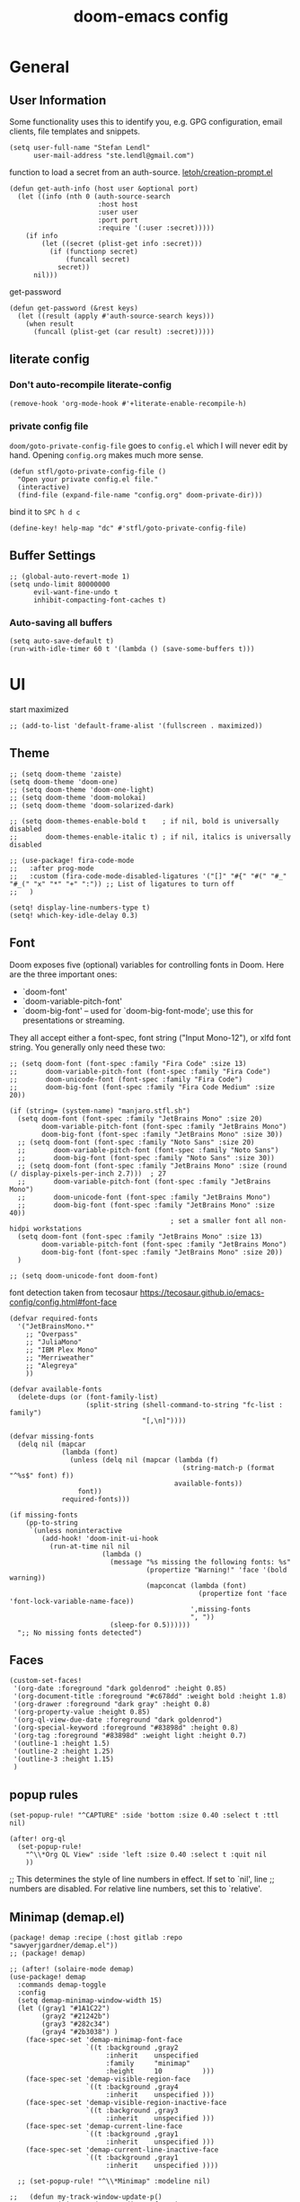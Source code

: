 #+title: doom-emacs config
#+startup: content

* General
** User Information
:PROPERTIES:
:ID:       47537e03-28e5-4adf-ac0b-ab8249ce01bf
:END:
Some functionality uses this to identify you, e.g. GPG configuration, email
clients, file templates and snippets.


#+BEGIN_SRC elisp
(setq user-full-name "Stefan Lendl"
      user-mail-address "ste.lendl@gmail.com")
#+END_SRC

function to load a secret from an auth-source. [[https://gist.github.com/letoh/5497116][letoh/creation-prompt.el]]

#+BEGIN_SRC elisp
(defun get-auth-info (host user &optional port)
  (let ((info (nth 0 (auth-source-search
                      :host host
                      :user user
                      :port port
                      :require '(:user :secret)))))
    (if info
        (let ((secret (plist-get info :secret)))
          (if (functionp secret)
              (funcall secret)
            secret))
      nil)))
#+END_SRC

get-password

#+begin_src elisp
(defun get-password (&rest keys)
  (let ((result (apply #'auth-source-search keys)))
    (when result
      (funcall (plist-get (car result) :secret)))))
#+end_src

** literate config
*** Don't auto-recompile literate-config
:PROPERTIES:
:ID:       7f52c1ee-6fff-4e04-96fa-8c5a2bf3ad14
:END:
#+BEGIN_SRC elisp
(remove-hook 'org-mode-hook #'+literate-enable-recompile-h)
#+END_SRC
*** private config file
:PROPERTIES:
:ID:       b1cd6206-b586-45d7-8b1f-e03823bde124
:END:

~doom/goto-private-config-file~ goes to ~config.el~ which I will never edit by hand.
Opening ~config.org~ makes much more sense.

#+begin_src elisp
(defun stfl/goto-private-config-file ()
  "Open your private config.el file."
  (interactive)
  (find-file (expand-file-name "config.org" doom-private-dir)))
#+end_src

bind it to ~SPC h d c~

#+begin_src elisp
(define-key! help-map "dc" #'stfl/goto-private-config-file)
#+end_src

** Buffer Settings
:PROPERTIES:
:ID:       508b2ffc-2dfd-49e1-b44e-af2994a59df0
:END:
#+BEGIN_SRC elisp
;; (global-auto-revert-mode 1)
(setq undo-limit 80000000
      evil-want-fine-undo t
      inhibit-compacting-font-caches t)
#+END_SRC

*** Auto-saving all buffers

#+BEGIN_SRC elisp
(setq auto-save-default t)
(run-with-idle-timer 60 t '(lambda () (save-some-buffers t)))
#+END_SRC

* UI
:PROPERTIES:
:ID:       00776006-97ad-487f-a34e-510b7df5d5a3
:END:
start maximized

#+begin_src elisp
;; (add-to-list 'default-frame-alist '(fullscreen . maximized))
#+end_src

** Theme
:PROPERTIES:
:ID:       d7635d76-1c4b-49de-a68d-be6dd0467919
:END:

#+BEGIN_SRC elisp
;; (setq doom-theme 'zaiste)
(setq doom-theme 'doom-one)
;; (setq doom-theme 'doom-one-light)
;; (setq doom-theme 'doom-molokai)
;; (setq doom-theme 'doom-solarized-dark)

;; (setq doom-themes-enable-bold t    ; if nil, bold is universally disabled
;;       doom-themes-enable-italic t) ; if nil, italics is universally disabled
#+END_SRC

#+BEGIN_SRC elisp
;; (use-package! fira-code-mode
;;   :after prog-mode
;;   :custom (fira-code-mode-disabled-ligatures '("[]" "#{" "#(" "#_" "#_(" "x" "*" "+" ":")) ;; List of ligatures to turn off
;;   )
#+END_SRC

#+BEGIN_SRC elisp
(setq! display-line-numbers-type t)
(setq! which-key-idle-delay 0.3)
#+END_SRC

** Font
:PROPERTIES:
:ID:       edf590c3-3d81-45b2-a180-fb46609bc099
:END:
Doom exposes five (optional) variables for controlling fonts in Doom. Here
are the three important ones:

+ `doom-font'
+ `doom-variable-pitch-font'
+ `doom-big-font' -- used for `doom-big-font-mode'; use this for
  presentations or streaming.

They all accept either a font-spec, font string ("Input Mono-12"), or xlfd
font string. You generally only need these two:

#+BEGIN_SRC elisp
;; (setq doom-font (font-spec :family "Fira Code" :size 13)
;;       doom-variable-pitch-font (font-spec :family "Fira Code")
;;       doom-unicode-font (font-spec :family "Fira Code")
;;       doom-big-font (font-spec :family "Fira Code Medium" :size 20))

(if (string= (system-name) "manjaro.stfl.sh")
  (setq doom-font (font-spec :family "JetBrains Mono" :size 20)
        doom-variable-pitch-font (font-spec :family "JetBrains Mono")
        doom-big-font (font-spec :family "JetBrains Mono" :size 30))
  ;; (setq doom-font (font-spec :family "Noto Sans" :size 20)
  ;;       doom-variable-pitch-font (font-spec :family "Noto Sans")
  ;;       doom-big-font (font-spec :family "Noto Sans" :size 30))
  ;; (setq doom-font (font-spec :family "JetBrains Mono" :size (round (/ display-pixels-per-inch 2.7)))  ; 27
  ;;       doom-variable-pitch-font (font-spec :family "JetBrains Mono")
  ;;       doom-unicode-font (font-spec :family "JetBrains Mono")
  ;;       doom-big-font (font-spec :family "JetBrains Mono" :size 40))
                                        ; set a smaller font all non-hidpi workstations
  (setq doom-font (font-spec :family "JetBrains Mono" :size 13)
        doom-variable-pitch-font (font-spec :family "JetBrains Mono")
        doom-big-font (font-spec :family "JetBrains Mono" :size 20))
  )

;; (setq doom-unicode-font doom-font)
#+END_SRC

font detection taken from tecosaur https://tecosaur.github.io/emacs-config/config.html#font-face

#+begin_src elisp :tangle no
(defvar required-fonts
  '("JetBrainsMono.*"
    ;; "Overpass"
    ;; "JuliaMono"
    ;; "IBM Plex Mono"
    ;; "Merriweather"
    ;; "Alegreya"
    ))

(defvar available-fonts
  (delete-dups (or (font-family-list)
                   (split-string (shell-command-to-string "fc-list : family")
                                 "[,\n]"))))

(defvar missing-fonts
  (delq nil (mapcar
             (lambda (font)
               (unless (delq nil (mapcar (lambda (f)
                                           (string-match-p (format "^%s$" font) f))
                                         available-fonts))
                 font))
             required-fonts)))

(if missing-fonts
    (pp-to-string
     `(unless noninteractive
        (add-hook! 'doom-init-ui-hook
          (run-at-time nil nil
                       (lambda ()
                         (message "%s missing the following fonts: %s"
                                  (propertize "Warning!" 'face '(bold warning))
                                  (mapconcat (lambda (font)
                                               (propertize font 'face 'font-lock-variable-name-face))
                                             ',missing-fonts
                                             ", "))
                         (sleep-for 0.5))))))
  ";; No missing fonts detected")
#+end_src

** Faces
:PROPERTIES:
:ID:       a0baba11-f7c0-484f-b9e3-e75957447031
:END:

#+begin_src elisp
(custom-set-faces!
 '(org-date :foreground "dark goldenrod" :height 0.85)
 '(org-document-title :foreground "#c678dd" :weight bold :height 1.8)
 '(org-drawer :foreground "dark gray" :height 0.8)
 '(org-property-value :height 0.85)
 '(org-ql-view-due-date :foreground "dark goldenrod")
 '(org-special-keyword :foreground "#83898d" :height 0.8)
 '(org-tag :foreground "#83898d" :weight light :height 0.7)
 '(outline-1 :height 1.5)
 '(outline-2 :height 1.25)
 '(outline-3 :height 1.15)
 )
#+end_src

** popup rules
:PROPERTIES:
:ID:       1f322103-dc44-4293-b354-a8f5301b89e4
:END:
#+BEGIN_SRC elisp
(set-popup-rule! "^CAPTURE" :side 'bottom :size 0.40 :select t :ttl nil)

(after! org-ql
  (set-popup-rule!
    "^\\*Org QL View" :side 'left :size 0.40 :select t :quit nil
    ))
#+END_SRC

;; This determines the style of line numbers in effect. If set to `nil', line
;; numbers are disabled. For relative line numbers, set this to `relative'.

** Minimap (demap.el)

#+begin_src elisp :tangle packages.el
(package! demap :recipe (:host gitlab :repo "sawyerjgardner/demap.el"))
;; (package! demap)
#+end_src

#+begin_src elisp
;; (after! (solaire-mode demap)
(use-package! demap
  :commands demap-toggle
  :config
  (setq demap-minimap-window-width 15)
  (let ((gray1 "#1A1C22")
        (gray2 "#21242b")
        (gray3 "#282c34")
        (gray4 "#2b3038") )
    (face-spec-set 'demap-minimap-font-face
                   `((t :background ,gray2
                        :inherit    unspecified
                        :family     "minimap"
                        :height     10          )))
    (face-spec-set 'demap-visible-region-face
                   `((t :background ,gray4
                        :inherit    unspecified )))
    (face-spec-set 'demap-visible-region-inactive-face
                   `((t :background ,gray3
                        :inherit    unspecified )))
    (face-spec-set 'demap-current-line-face
                   `((t :background ,gray1
                        :inherit    unspecified )))
    (face-spec-set 'demap-current-line-inactive-face
                   `((t :background ,gray1
                        :inherit    unspecified ))))

  ;; (set-popup-rule! "^\\*Minimap" :modeline nil)

;;   (defun my-track-window-update-p()
;;     "my minimap update predicate function.

;; minimaps only show windows in the same frame"
;;     (and (demap-track-w-mode-update-p-func-default)
;;          (get-buffer-window) ))

;;   (setq demap-track-window-mode-update-p-func #'my-track-window-update-p)

  (map!
   :leader
   :prefix ("t" "+toggle")
   :desc "Minimap" "m" #'demap-toggle)
  )
#+end_src
** Open External Browser

Use Brave browser if availible. The default should actually respect the $BROWSER env

#+begin_src elisp
(when (executable-find "brave")
  (setq! browse-url-browser-function 'browse-url-chromium
         browse-url-chromium-program "brave"))
#+end_src
** Indent Guides

Make the indent guides a little brighter to be more visible in doom-one dark theme.

#+begin_src elisp
(after! highlight-indent-guides
  (setq! highlight-indent-guides-auto-character-face-perc 20))
#+end_src

* Motions
:PROPERTIES:
:ID:       1ff57529-42f3-4cb9-b974-70c0f0315b36
:END:
limit evil-snipe to the bufffer
#+BEGIN_SRC elisp
(after! evil-snipe
  (setq evil-snipe-scope 'visible
        evil-snipe-repeat-scope 'visible))
#+END_SRC

#+begin_src elisp
(map! :leader "f ." #'find-file-at-point)
#+end_src

* Org mode settings
:PROPERTIES:
:ID:       21db6be7-63e5-4034-b766-f5221efdd0ca
:END:
** Pinning Org due to API changes causing problems in org-ql

https://github.com/alphapapa/org-ql/issues/364

#+begin_src elisp :tangle packages.el
(package! org :pin "806abc5a2bbcb5f884467a0145547221ba09eb59")
#+end_src

** Theme :theme:

#+begin_src elisp
(after! org
  (custom-set-faces!
    `(org-code :foreground ,(doom-lighten (doom-color 'warning) 0.3) :extend t)))
#+end_src

Priority specific faces

#+begin_src elisp
(after! org
  (custom-declare-face '+org-priority-a  '((t)) "")
  (custom-declare-face '+org-priority-b  '((t)) "")
  (custom-declare-face '+org-priority-c  '((t)) "")
  (custom-declare-face '+org-priority-d  '((t)) "")
  (custom-declare-face '+org-priority-e  '((t)) "")
  (custom-declare-face '+org-priority-f  '((t)) "")
  (custom-declare-face '+org-priority-g  '((t)) "")
  (custom-declare-face '+org-priority-h  '((t)) "")
  (custom-declare-face '+org-priority-i  '((t)) "")

  (custom-set-faces!
    '(+org-priority-a  :foreground "red3" :weight bold :height .95)
    '(+org-priority-b  :foreground "OrangeRed2" :weight bold)
    '(+org-priority-c  :foreground "DarkOrange2" :weight bold)
    '(+org-priority-d  :foreground "gold3" :weight bold)
    '(+org-priority-e  :foreground "OliveDrab1" :weight bold)
    '(+org-priority-f  :foreground "SpringGreen3" :weight bold)
    '(+org-priority-g  :foreground "cyan4" :weight bold)
    '(+org-priority-h  :foreground "DeepSkyBlue4" :weight bold)
    '(+org-priority-i  :foreground "LightSteelBlue3" :weight bold))

  (setq org-priority-faces
        '((?A . +org-priority-a)
          (?B . +org-priority-b)
          (?C . +org-priority-c)
          (?D . +org-priority-d)
          (?E . +org-priority-e)
          (?F . +org-priority-f)
          (?G . +org-priority-g)
          (?H . +org-priority-h)
          (?I . +org-priority-i))))
#+end_src

#+begin_src elisp
(after! org
  (auto-fill-mode))
;; (add-hook! 'org-mode-hook
;;   (setq-local ;; +word-wrap-extra-indent 'single
;;               +word-wrap-fill-style 'hard)
;;   (+word-wrap-mode +1))
#+end_src

** General
:PROPERTIES:
:ID:       90a92aaa-d50a-4524-9a97-bad904b60939
:END:
Org directory

#+BEGIN_SRC elisp
(setq org-directory "~/.org")
#+END_SRC

First I like to add some extra fancy stuff to make orgmode more appealing when i'm using =+pretty= flag.
#+BEGIN_SRC elisp
(after! org
  (setq org-hide-emphasis-markers t
        org-hide-leading-stars t
        org-list-demote-modify-bullet '(("+" . "-") ("1." . "a.") ("-" . "+"))
        org-ellipsis " ▼"
        ))
#+END_SRC

- Other options for ellipsis "▼, ↴, ⬎, ⤷,…, and ⋱."
- Extra options for headline-bullets-list: "◉" "●" "○" "∴"

# Add a when condition that only adjust settings when certain features are enabled... This depends on where i'm running Emacs from (eg: Terminla, X11 or native).
# #+BEGIN_SRC elisp
# (when (require 'org-superstar nil 'noerror)
#   (setq org-superstar-headline-bullets-list '("◉" "●" "○")
#         org-superstar-item-bullet-alist nil))
# #+END_SRC

always generate an id for a link

#+BEGIN_SRC elisp
(after! org-id
  (setq org-id-link-to-org-use-id t
        org-id-locations-file (doom-path doom-local-dir "org-id-locations")
        org-id-track-globally t))
#+END_SRC

rebuild orgid file on start at the first time emacs is idle for 20 sec

#+begin_src elisp
(after! org-id (run-with-idle-timer 20 nil 'org-id-update-id-locations))
#+end_src

also rebuild that via org-roam

#+begin_src elisp
(after! org-roam (run-with-idle-timer 25 nil 'org-roam-update-org-id-locations))
#+end_src

** Auto-saving org-mode files
:PROPERTIES:
:ID:       d206a353-12c6-4d53-9f6f-97e24840c79e
:END:

Automatically saving all org-buffers when emacs is idle for 30 seconds.

#+BEGIN_SRC elisp
(after! org (run-with-idle-timer 30 t #'org-save-all-org-buffers))
#+END_SRC
** Completion backends in org-mode

This is simply copied from discord.. Probably not that bad but don't know.. I
wanted to disable completion of enflish words.  These propbably come from
completion-at-point (capf)...

#+begin_src elisp
(after! org
  (set-company-backend! 'org-mode
    '(:separate company-capf
      :separate company-org-roam
      :separate company-yasnippet
      :separate company-files)))
#+end_src

** Orgmode Startup
:PROPERTIES:
:ID:       fadd0d57-a6dd-4d17-ab0c-784b5159b7ed
:END:
#+BEGIN_SRC elisp
(after! org
  (setq org-startup-indented 'indent
        org-startup-folded 'fold
        org-startup-with-inline-images t
        ;; org-image-actual-width (round (* (font-get doom-font :size) 25))
        org-image-actual-width (* (default-font-width) 40)
        ))
(add-hook 'org-mode-hook 'org-indent-mode)
;; (add-hook 'org-mode-hook 'turn-off-auto-fill)
#+END_SRC

See https://github.com/hlissner/doom-emacs/issues/3185 - Invalid base64 data
#+BEGIN_SRC elisp
(defadvice! no-errors/+org-inline-image-data-fn (_protocol link _description)
  :override #'+org-inline-image-data-fn
  "Interpret LINK as base64-encoded image data. Ignore all errors."
  (ignore-errors
    (base64-decode-string link)))
#+END_SRC

** Key Bindings
:PROPERTIES:
:ID:       f98aed8d-22e1-401a-940a-09193f2ba5ef
:END:
From here we load some extra key bindings that I use often
#+BEGIN_SRC elisp
;; (bind-key "<f6>" #'link-hint-copy-link)
(map! :after org
      :map org-mode-map
      :leader
      :prefix ("n" . "notes")
      :desc "Revert all org buffers" "R" #'org-revert-all-org-buffers
      :desc "Revert all org buffers" "R" #'org-revert-all-org-buffers
      )

;; Die sind eigentlich nicht org spezifisch
      ;; :desc "Outline" "o" #'counsel-outline
      ;; :desc "Counsel ripgrep" "d" #'counsel-rg
      ;; :desc "Swiper All" "@" #'swiper-all

(map! :after org
      :map org-mode-map
      :localleader
      :desc "Revert all org buffers" "R" #'org-revert-all-org-buffers
      "N" #'org-add-note

      :prefix ("s" . "Tree/Subtree")
      :desc "Match sparse tree" "M" #'org-match-sparse-tree

      :prefix ("l" . "links")
      "o" #'org-open-at-point
      "g" #'eos/org-add-ids-to-headlines-in-file

      :prefix ("d" . "dates/deadlines")
      "c" #'org-cancel-repeater

      :prefix ("r" . "refile")
      :desc "Refile to reference" "R" #'stfl/refile-to-roam
      :desc "create org-roam note from headline" "h" #'org-roam-create-note-from-headline
      )

(map! :after org-agenda
      :map org-agenda-mode-map
      :desc "Prioity up" "C-S-k" #'org-agenda-priority-up
      :desc "Prioity down" "C-S-j" #'org-agenda-priority-down

      :localleader
      "N" #'org-agenda-add-note
      :desc "Filter" "f" #'org-agenda-filter
      :desc "Follow" "F" #'org-agenda-follow-mode
      "o" #'org-agenda-set-property

      :prefix ("p" . "priorities")
      :desc "Prioity" "p" #'org-agenda-priority
      :desc "Prioity up" "u" #'org-agenda-priority-up
      :desc "Prioity down" "d" #'org-agenda-priority-down
      :desc "Someday/Maybe toggle" "s" #'stfl/org-agenda-toggle-someday
      :desc "Add to Someday/Maybe" "S" #'stfl/org-agenda-set-someday
      :desc "Tickler toggle" "t" #'stfl/org-agenda-toggle-tickler
      :desc "Add to Tickler" "T" #'stfl/org-agenda-set-tickler
      :desc "Remove Someday/Maybe" "r" #'stfl/org-agenda-remove-someday

      :prefix ("v" . "View up to priority")
      "v" #'stfl/org-agenda-show-priorities
      "l" #'stfl/org-agenda-show-less-priorities
      "m" #'stfl/org-agenda-show-more-priorities
      "r" #'stfl/org-agenda-reset-show-priorities
      )

;; (map! ;;:after org-agenda
;;       :map org-agenda-mode-map
;;       )
#+END_SRC
** edit SOMEDAY entries

To mark entries (mainly =PROJ=) as not relevant ~at the moment~ I mark them with the
tag =SOMEDAY=. If the enty has a =SCHEDULED= date assigned it's considered a =TICKLER=
entry. A TICKLER entry is not relevant right now but will be relevant at some
point in the future. For the time beeing I want it to disapear from the todo
backlog. On the scheduling date it will be added back into the system by
removing the SOMEDAY tag and the schduling date.

Mark an agenda entry

#+begin_src elisp
(defun stfl/org-agenda-set-someday (&optional do-schedule)
  "Marks the current agenda entry as SOMEDAY

When called with the universial prefix `C-u` asks for a date on which it will be
relevant again"
  (interactive "P")
  (org-agenda-set-tags "SOMEDAY" 'on)
  (ignore-error user-error
    (org-agenda-priority 'remove))
  (org-agenda-deadline '(4))
  (org-agenda-schedule (unless do-schedule '(4))))

(defun stfl/org-agenda-set-tickler ()
  "Marks the current agenda entry as SOMEDAY and assign a scheduled date"
  (interactive)
  (stfl/org-agenda-set-someday '(4)))

(defun stfl/org-agenda-remove-someday ()
  "Remove SOMEDAY tag and scheduling from the current element and reintegrate into the Agenda"
  (interactive)
  (unless (stfl/org-agenda-someday?)
    (error "Element has no SOMEDAY tag"))
  (org-agenda-set-tags "SOMEDAY" 'off)
  (ignore-error user-error
    (org-agenda-priority 'remove))
  (org-agenda-deadline '(4))
  (org-agenda-schedule '(4)))

(defun stfl/org-agenda-someday? ()
  (-find (-partial 'string= "SOMEDAY") (org-get-at-bol 'tags)))

(defun stfl/org-agenda-toggle-someday (&optional do-schedule)
  "Toggle the SOMEDAY status

When called with the universial prefix `C-u` asks for a date on which it will be
relevant again (Tickler)"
  (interactive "P")
  (if (stfl/org-agenda-someday?)
      (stfl/org-agenda-remove-someday)
    (stfl/org-agenda-set-someday (when do-schedule '(4)))))

(defun stfl/org-agenda-toggle-tickler ()
  "Toggle SOMEDAY status and ask for a date when to put on the tickler"
  (interactive)
  (stfl/org-agenda-toggle-someday '(4)))
#+end_src

** Priorities
:PROPERTIES:
:ID:       f5c0a2a6-070e-480e-8c72-888da9416f25
:END:

The Priorities range from [#A] ~A~ - [#I] ~I~
Set default Priority to E

#+begin_src elisp
(after! org
  (setq org-priority-default ?E)
  (setq org-priority-lowest ?I))
#+end_src

To make the priorities mor visually appealing we add some nice symbols.

#+begin_src elisp
(after! org-fancy-priorities
  (setq org-fancy-priorities-list '("⛔" "𐱄" "▲" "ᐱ" "Ⲷ" "ᐯ" "▼" "𐠠" "҉")))
#+end_src

and add change the color of the symbols to color range from red to blue

** Agenda
:PROPERTIES:
:ID:       b426d554-e01c-4792-8dfa-e0db617c4384
:END:

*** Agenda options
:PROPERTIES:
:ID:       5158cdfa-b98d-4fe9-9bad-13c965cca570
:END:
#+begin_src elisp
;; (after! org
(setq!
       ;; org-agenda-dim-blocked-tasks t
       org-agenda-dim-blocked-tasks 'invisible
       org-agenda-use-time-grid t
       ;; org-agenda-hide-tags-regexp "\\w+"
       ;; org-agenda-compact-blocks t
       ;; org-agenda-block-separator ?\n
       org-agenda-block-separator ?-
       org-agenda-tags-column 0
       org-agenda-skip-scheduled-if-done t
       org-agenda-skip-unavailable-files t
       org-agenda-skip-deadline-if-done t
       org-agenda-skip-timestamp-if-done t
       org-agenda-window-setup 'current-window
       org-agenda-start-on-weekday nil
       org-agenda-span 'day
       org-agenda-start-day "-0d"
       org-deadline-warning-days 7
       org-agenda-show-future-repeats t
       org-agenda-skip-deadline-prewarning-if-scheduled t
       org-agenda-tags-todo-honor-ignore-options 1
       org-agenda-skip-scheduled-delay-if-deadline t
       org-agenda-skip-scheduled-if-deadline-is-shown t
       org-agenda-skip-timestamp-if-deadline-is-shown t
       ;; org-agenda-todo-ignore-with-date nil
       ;; org-agenda-todo-ignore-deadlines nil
       ;; org-agenda-todo-ignore-timestamp nil
       org-agenda-todo-list-sublevels t
       org-agenda-include-deadlines t
       org-stuck-projects '("-SOMEDAY/+PROJ" ("NEXT" "WAIT") ("WAITING") ""))
#+end_src

org todo checkboxes

#+BEGIN_SRC elisp
(after! org
  (setq org-enforce-todo-checkbox-dependencies nil
        org-enforce-todo-dependencies nil))
#+END_SRC

*** Agenda Files

#+begin_src elisp
(setq stfl/proxmox-support-dir "~/Support/")
#+end_src

#+begin_src elisp
(after! org
  (setq org-agenda-diary-file (doom-path org-directory "diary.org")
        org-agenda-files `(,(doom-path org-directory "gtd/inbox.org")
                           ,(doom-path org-directory "gtd/todo.org")
                           ,(doom-path org-directory "gtd/projects/")
                           ,(doom-path org-directory "gcal/")
                           ,@(file-expand-wildcards (doom-path stfl/proxmox-support-dir "**/*.org")))))
#+end_src

*** Agenda Custom Commands
:PROPERTIES:
:ID:       d7086f3e-df0a-48ba-af95-1af25a49ca06
:END:

#+begin_src elisp
(after! org
#+end_src

#+begin_src elisp
(setq stfl/agenda-backlog-prio-threshold (+ 2 org-default-priority))
(setq-default stfl/agenda-max-prio-group ?D)
(setq stfl/agenda-deadline-fib-offset 3)

(setq org-agenda-custom-commands
      `(
        ;; ("a" "Private Agenda Today"
        ;;  (,(stfl/agenda-day)
        ;;   (org-ql-block (stfl/agenda-query-actions-prio-higher stfl/agenda-max-prio-group)
        ;;                 ((org-ql-block-header "Next Actions")
        ;;                  ;; (org-agenda-block-separator "\n")
        ;;                  ;; (org-super-agenda-header-separator "")
        ;;                  (org-super-agenda-groups stfl/ancestor-priority-groups)))
        ;;   (org-ql-block ((and (stuck-proj)
        ;;                       (private))
        ;;                  ((org-ql-block-header "Stuck Projects")
        ;;                   ;; (org-super-agenda-header-separator "")
        ;;                   (org-super-agenda-groups stfl/priority-groups)
        ;;                   )))))
        ("a" "Private Agenda Today"
         (,(stfl/agenda-day)  ;; FIXME still showing all
          (org-ql-block `(and (todo "NEXT" "WAIT")
                              ,(prio-deadline>= stfl/agenda-max-prio-group)
                              (not ,(someday-habit))
                              (not (ancestors (deadline :to 0)))
                              (not (deadline :to 0))
                              (not (scheduled))
                              (private))
                        ((org-ql-block-header "Next Actions")
                         (org-super-agenda-groups stfl/ancestor-priority-groups)))
          (org-ql-block '(and (stuck-proj) (private))
                         ((org-ql-block-header "Stuck Projects")
                          (org-super-agenda-groups stfl/priority-groups)))))
        ("A" "Agenda Weekly"
         ((agenda ""
                  ((org-agenda-span 'week)
                   (org-agenda-start-on-weekday 1)))))
        ("r" . "Review")
        ("rc" "Close open NEXT Actions and WAIT"
         ((org-ql-block '(and (todo "NEXT" "WAIT")
                              (not (tags "SOMEDAY" "HABIT" "org_jira"))
                              (not (habit))
                              (or (not (deadline))
                                  (deadline :to "+30")
                                  (ancestors (deadline :to "+30")))
                              (or (not (scheduled))
                                  (scheduled :to "+30"))
                              )
                        ((org-super-agenda-header-separator "")
                         (org-deadline-warning-days 30)
                         (stfl/agenda-max-prio-group org-priority-lowest)
                         (org-super-agenda-groups stfl/ancestor-priority-groups)
                         (org-ql-block-header "Something to do")
                         ))
          (org-ql-block (stfl/agenda-query-stuck-projects)
                        ((org-ql-block-header "Stuck Projects")
                         (org-super-agenda-header-separator "")
                         (org-super-agenda-groups stfl/priority-groups)))
          ))
        ("rl" "Agenda Weekly with Log"
         ((agenda ""
                  ((org-agenda-span 'week)
                   (org-agenda-start-on-weekday 1)
                   (org-agenda-archives-mode t)
                   (org-agenda-start-with-log-mode '(closed))
                   (org-agenda-show-log t)
                   (org-agenda-skip-function '(org-agenda-skip-entry-if 'notregexp "^.*DONE "))
                   ))))
        ("rs" "Stuck Projects"
         ((org-ql-block '(stuck-proj)
                        ((org-ql-block-header "Stuck Projects")
                         (org-super-agenda-header-separator "")
                         (org-super-agenda-groups stfl/priority-groups)))
          ))
        ("rt" "Tangling TODOs"
         ((org-ql-block '(tangling)
                        ((org-ql-block-header "Tangling TODOs")
                         (org-super-agenda-header-separator "")
                         (org-super-agenda-groups stfl/priority-groups)))
          ))
        ("rS" "SOMEDAY"
         ((org-ql-block '(and (todo "PROJ")
                              (or (and (priority <= (char-to-string stfl/agenda-backlog-prio-threshold))
                                       (not (ancestors (priority > (char-to-string stfl/agenda-backlog-prio-threshold))))
                                       (not (children (priority > (char-to-string stfl/agenda-backlog-prio-threshold)))))
                                  (tags "SOMEDAY")
                                  (children (and (todo "NEXT" "WAIT")
                                                 (tags "SOMEDAY"))))
                              (not (scheduled))
                              (not (habit))
                              (not (deadline)))
                        ((org-ql-block-header "Projects")
                         (org-super-agenda-header-separator "")
                         (org-super-agenda-groups '((:tag "SOMEDAY" :order 10)
                                                    (:auto-priority)
                                                    ))))
          ))
        ("p" . "Private")
        ("pb" "Backlog"
         ((org-ql-block '(and (or (todo "PROJ")
                                  (standalone-next))
                              (private)
                              (not (my-habit))
                              ;; (not (tags "HABIT"))
                              )
                        ((org-ql-block-header "Backlog")
                         (org-super-agenda-groups stfl/ancestor-priority-groups)
                         (org-dim-blocked-tasks t)))))
        ("ps" "Stuck Projects"
         (org-ql-block ((and (stuck-proj)
                             (private))
                        ((org-ql-block-header "Stuck Projects")
                         (org-super-agenda-header-separator "")
                         (org-super-agenda-groups stfl/ancestor-priority-groups)))))
        ("w" . "Work")
        ("ww" "Work Agenda Today Proxmox"
         ((org-ql-block '(and (tags "proxmox" "@office" "@proxmox")
                             (not (done))
                             (or (habit)
                                 (deadline :to today)
                                 (scheduled :to today)
                                 (ts-active :on today)))
                        ((org-ql-block-header "Today")
                         (org-super-agenda-groups stfl/org-super-agenda-today-groups)))
          (org-ql-block `(and (todo "NEXT" "WAIT")
                              ,(prio-deadline>= stfl/agenda-max-prio-group)
                              (not ,(someday-habit))
                              (not (ancestors (deadline :to 0)))
                              (not (deadline :to 0))
                              (not (scheduled))
                              (tags "proxmox" "@office" "@proxmox"))
                        ((org-ql-block-header "Next Actions")
                         (org-super-agenda-groups stfl/ancestor-priority-groups)))
          ))
        ("wa" "Work Agenda Today (not proxmox)"
         ((org-ql-block '(and (work)
                             (not (done))
                             (or (habit)
                                 (deadline :to today)
                                 (scheduled :to today)
                                 (ts-active :on today)))
                        ((org-ql-block-header "Today")
                         (org-super-agenda-groups stfl/org-super-agenda-today-groups)))
          (org-ql-block `(and (todo "NEXT" "WAIT")
                              ,(prio-deadline>= stfl/agenda-max-prio-group)
                              (not ,(someday-habit))
                              (not (ancestors (deadline :to 0)))
                              (not (deadline :to 0))
                              (not (scheduled))
                              (work))
                        ((org-ql-block-header "Next Actions")
                         (org-super-agenda-groups stfl/ancestor-priority-groups)))
          ))
        ("wb" "Proxmox Backlog"
         ((org-ql-block '(and (or (todo "PROJ")
                                  (standalone-next))
                              (tags "proxmox" "@office" "@proxmox"))
                        ((org-ql-block-header "Backlog")
                         (org-super-agenda-groups stfl/ancestor-priority-groups)
                         (org-dim-blocked-tasks t)))))
        ("wB" "Backlog all #work"
         ((org-ql-block '(and (or (todo "PROJ")
                                  (standalone-next))
                              (work))
                        ((org-ql-block-header "Backlog")
                         (org-super-agenda-groups stfl/ancestor-priority-groups)
                         (org-dim-blocked-tasks t)))))
        ("ws" "Stuck Projects"
         (org-ql-block ((and (stuck-proj)
                             (work))
                        ((org-ql-block-header "Stuck Projects")
                         (org-super-agenda-header-separator "")
                         (org-super-agenda-groups stfl/ancestor-priority-groups)))))
        ))
#+end_src

#+begin_src elisp
) ;; (after! org
#+end_src

** org-ql Views
*** My Query helpers

some helper functions
#+begin_src elisp
(defun stfl/agenda-query-stuck-projects()
  '(stuck-proj))

(defun stfl/org-agenda-show-priorities (&optional priority)
  (interactive "P")
  (setq-local new (cond ((equal priority '(4)) stfl/agenda-max-prio-group)
                        (priority)
                        (t (upcase (read-char (format "Show up to priority (%c-%c): " org-priority-highest org-priority-lowest))))))
  (when (or (< new org-priority-highest) (> new org-priority-highest))
    (user-error "Priority must be between org-priority-highest and org-priority-lowest"))
  (setq stfl/agenda-max-prio-group new)
  (message "Showing up to priority %c" new)
  (org-agenda-redo-all))

(defun stfl/org-agenda-reset-show-priorities ()
  (interactive)
  (setq stfl/agenda-max-prio-group (default-value 'stfl/agenda-max-prio-group))
  (org-agenda-redo-all))

(defun stfl/org-agenda-show-more-priorities ()
  (interactive)
  (setq stfl/agenda-max-prio-group (min (1+ stfl/agenda-max-prio-group) org-priority-lowest))
  (org-agenda-redo-all))

(defun stfl/org-agenda-show-less-priorities ()
  (interactive)
  (setq stfl/agenda-max-prio-group (max (1- stfl/agenda-max-prio-group) org-priority-highest))
  (org-agenda-redo-all))

(defun stfl/agenda-day ()
  '(agenda "Agenda"
           ((org-agenda-use-time-grid t)
            (org-deadline-warning-days 0)
            (org-agenda-span '1)
            (org-super-agenda-groups stfl/org-super-agenda-today-groups)
            (org-agenda-start-day (org-today)))))

(defun prio-deadline>= (prio)
  `(and (or (priority >= (char-to-string ,prio))
            (and ,(> stfl/agenda-max-prio-group org-priority-default)
                 (not (priority)))  ;; default priority is treated as nil in org-ql
            (ancestors (priority >= (char-to-string ,prio)))
            (deadline :to ,(1-          ;; decrease by 1 to match the org-super-agenda (deadline (before X)) behaviour
                            (fib        ;; increase the date range of interest with a fibonacci sequance
                             (+ stfl/agenda-deadline-fib-offset              ;; start the sequeance at (fib 4)
                                (- prio 64))))) ;; use the priority value
            (ancestors (deadline :to ,(1- (fib (+ stfl/agenda-deadline-fib-offset
                                                   (- prio 64)))))))))

(defun stfl/agenda-query-actions-prio-higher (prio)
  `(and (todo "NEXT" "WAIT")
        ,(prio-deadline>= prio)
        (not ,(someday-habit))
        (not (ancestors (deadline :to 0)))
        (not (deadline :to 0))
        (not (scheduled))))

(defun someday-habit()
  '(or (tags "SOMEDAY" "HABIT")
        (habit)))

(defun not-someday-habit()
  `(not ,(someday-habit)))

(defun not-sched-or-dead(from)
  `(and (not (scheduled :from today))
       (not (deadline :from ,from))))

#+end_src
*** org-ql custom predicates

#+begin_src elisp
(after! org-ql
  (org-ql-defpred tickler ()
    "match entries in the \"tickler\"."
    :normalizers ((`(,predicate-names)
                   (rec '(and (todo) (tags-local "SOMEDAY") (scheduled)))))
    :preambles ((`(,predicate-names)
                 (rec '(and (todo) (tags-local "SOMEDAY") (scheduled))))))

  (org-ql-defpred tickler-proj ()
    "match PROJ in the \"tickler\" or all children in \"tickler\"."
    :normalizers ((`(,predicate-names)
                   (rec '(and (todo "PROJ")
                              (or (tickler)
                                  (and (children (tickler))
                                       (not (children (and (todo "NEXT" "WAIT")
                                                           (not (tickler)))))))))))
    :preambles ((`(,predicate-names)
                 (rec '(and (todo "PROJ")
                            (or (tickler)
                                (and (children (tickler))
                                     (not (children (and (todo "NEXT" "WAIT")
                                                         (not (tickler))))))))))))

  (org-ql-defpred work ()
    "work related entries."
    :normalizers ((`(,predicate-names)
                   (rec '(tags "#work"))))
    :preambles ((`(,predicate-names)
                 (rec '(tags "#work")))))

  (org-ql-defpred private ()
    "Private entries."
    :normalizers ((`(,predicate-names)
                   (rec '(not (tags "#work")))))
    :preambles ((`(,predicate-names)
                   (rec '(not (tags "#work"))))))

  (org-ql-defpred (stuck-proj stuck) ()
    "Stuck Project"
    :normalizers ((`(,predicate-names)
                   (rec '(and (todo "PROJ")
                              (not (tags "SOMEDAY"))
                              (not (children (todo "NEXT" "WAIT")))
                              (not (tickler-proj))))))
    :preambles ((`(,predicate-names)
                 (rec '(and (todo "PROJ")
                            (not (tags "SOMEDAY"))
                            (not (children (todo "NEXT" "WAIT")))
                            (not (tickler-proj)))))))


  (org-ql-defpred standalone-next ()
    "Standalone NEXT Action (or WAIT)"
    :normalizers ((`(,predicate-names)
                   (rec '(and (todo "NEXT" "WAIT")
                              (not (ancestors (or (todo "PROJ")
                                                  (done))))))))
    :preambles ((`(,predicate-names)
                 (rec '(and (todo "NEXT" "WAIT")
                              (not (ancestors (or (todo "PROJ")
                                                  (done)))))))))

  (org-ql-defpred tangling ()
    "Tangling Actions (Ancestors Done)"
    :normalizers ((`(,predicate-names)
                   (rec '(and (todo) (ancestors (done))))))
    :preambles ((`(,predicate-names)
                   (rec '(and (todo) (ancestors (done)))))))

  (org-ql-defpred someday ()
    "tagged SOMEDAY"
    :normalizers ((`(,predicate-names)
                   (rec '(tags "SOMEDAY"))))
    :preambles ((`(,predicate-names)
                 (rec '(tags "SOMEDAY")))))

  (org-ql-defpred my-habit ()
    "style habit or tag HABIT"
    :normalizers ((`(,predicate-names)
                   (rec '(or (tags "HABIT") (habit)))))
    :preambles ((`(,predicate-names)
                 (rec '(or (tags "HABIT") (habit))))))

;; (defun prio-deadline>= (prio)
;;   `(and (or (priority >= (char-to-string ,prio))
;;             (and ,(> stfl/agenda-max-prio-group org-priority-default)
;;                  (not (priority)))  ;; default priority is treated as nil in org-ql
;;             (ancestors (priority >= (char-to-string ,prio)))
;;             (deadline :to ,(1-          ;; decrease by 1 to match the org-super-agenda (deadline (before X)) behaviour
;;                             (fib        ;; increase the date range of interest with a fibonacci sequance
;;                              (+ stfl/agenda-deadline-fib-offset              ;; start the sequeance at (fib 4)
;;                                 (- prio 64)))) ;; use the priority value
;;                       )
;;             (ancestors (deadline :to ,(1- (fib (+ stfl/agenda-deadline-fib-offset
;;                                                    (- prio 64)))))))))



;;   (org-ql-defpred prio-deadline ()
;;     "Priority defined by priority, deadline of entry or ancestors."
;;     (let ((deadline-limit
;;            (1-          ;; decrease by 1 to match the org-super-agenda (deadline (before X)) behaviour
;;                             (fib        ;; increase the date range of interest with a fibonacci sequance
;;                              (+ stfl/agenda-deadline-fib-offset              ;; start the sequeance at (fib 4)
;;                                 (- prio 64)))) ;; use the priority value
;;            ))
;;     :normalizers ((`(,predicate-names)
;;                    (rec '

;;                     (and (todo) (tags-local "SOMEDAY") (scheduled))


;;                 )))
;;     :preambles ((`(,predicate-names)
;;                  (rec '(and (todo) (tags-local "SOMEDAY") (scheduled))))))

)
#+end_src

*** Keymap

#+begin_src elisp
(map! :after org-ql
      :map org-ql-view-map
      "z" #'org-ql-view-dispatch)
#+end_src

*** org-ql Views
:PROPERTIES:
:ID:       75c9b250-285c-48e9-9911-fbd6f8b522c7
:END:

~:LASTMILE:~ represents a task that is =allmost= finished and only a single or very
few actions are open. I use this to mark tasks that are sitting around in my
agenda for too long even though they are allmost completed.

With the following view I list all open NEXT Actions with the :LASTMILE: tag.

#+begin_src elisp
(after! org-ql
  (setq org-ql-views
         (list (cons "LASTMILE"
                     (list :title "LASTMILE"
                           :buffers-files 'org-agenda-files
                           :sort 'priority
                           :super-groups #'stfl/ancestor-priority-groups
                           :query `(and
                                    (todo "NEXT")
                                    (tags "LASTMILE")
                                    ,(not-someday-habit)
                                    ,(not-sched-or-dead 14))
                           :narrow nil))
               (cons "PROJ Backlock Active"
                     (list :title "PROJ Backlog"
                           :buffers-files 'org-agenda-files
                           :sort 'priority
                           :super-groups #'stfl/ancestor-priority-groups
                           :query `(and (todo "PROJ")
                                        ,(not-someday-habit)
                                        (not (tickler-proj)))
                           :narrow nil))
               (cons "PROJ Backlock #work"
                     (list :title "#work backlog with tickler"
                           :buffers-files 'org-agenda-files
                           :sort 'priority
                           :super-groups #'stfl/ancestor-priority-groups
                           :query `(and (or (todo "PROJ")
                                            (standalone-next))
                                        (tags "#work")
                                        ,(not-someday-habit)
                                        (not (tickler-proj)))
                           :narrow nil))
               (cons "PROJ Backlock #work (full)"
                     (list :title "#work backlog with tickler"
                           :buffers-files 'org-agenda-files
                           :sort 'priority
                           :super-groups #'stfl/ancestor-priority-groups
                           :query `(and (or (todo "PROJ")
                                            (standalone-next))
                                        (tags "#work"))
                           :narrow nil))

               ;;     ("Home and Sarah"
               ;;     :title "Home and Sarah"
               ;;     :buffers-files org-agenda-files
               ;;     :sort priority
               ;;     :super-groups stfl/ancestor-priority-groups
               ;;     :query `(and
               ;;             (todo "NEXT" "NEXT")
               ;;             (tags "@sarah" "@home")
               ;;             ,(not-someday-habit)
               ;;             ,(not-sched-or-dead 14))
               ;;     :narrow nil)
               ;; ("Standalong NEXT"
               ;;     :title "Standalone NEXT"
               ;;     :buffers-files org-agenda-files
               ;;     :sort priority
               ;;     :super-groups stfl/ancestor-priority-groups
               ;;     :query `(and
               ;;             (todo "NEXT" "NEXT")
               ;;             (not (ancestors (todo "PROJ")))
               ;;             ,(not-someday-habit)
               ;;             ,(prio-deadline>= org-priority-lowest)
               ;;     :narrow nil))
               ;; ("Open Loops"
               ;;     :title "Open Loops"
               ;;     :buffers-files org-agenda-files
               ;;     :sort priority
               ;;     :super-groups stfl/ancestor-priority-groups
               ;;     :query `(and
               ;;             (todo "NEXT" "NEXT")
               ;;             ;; (not (ancestors (todo "PROJ")))
               ;;             ,(not-someday-habit)
               ;;             ,(prio-deadline>= org-priority-lowest)
               ;;     :narrow nil))
               ;; ("Stuck Standalone NEXT and WAIT"
               ;;     :title "Stuck Standalong NEXT"
               ;;     :buffers-files org-agenda-files
               ;;     :sort priority
               ;;     :super-groups stfl/ancestor-priority-groups
               ;;     :query `(and
               ;;             (todo "NEXT" "WAIT")
               ;;             (not (ancestors (todo "PROJ")))
               ;;             (not (scheduled))
               ;;             (not (deadline))
               ;;             (not (tags "@crypto_rotation" "inbox"))
               ;;             ,(not-someday-habit)
               ;;             (not ,(stfl/agenda-query-actions-prio-higher stfl/agenda-max-prio-group))
               ;;     :narrow nil))
               ;; ("Crypo Rotation"
               ;;     :title "Crypto Rotation"
               ;;     :buffers-files org-agenda-files
               ;;     :sort date
               ;;     :super-groups stfl/ancestor-priority-groups
               ;;     :query `(and
               ;;             (todo "NEXT" "TODO")
               ;;             (ts-active :to today)
               ;;             (tags "@crypto_rotation")
               ;;             ,(not-someday-habit)
               ;;             (not ,(stfl/agenda-query-actions-prio-higher stfl/agenda-max-prio-group))
               ;;     :narrow nil))

               ;; ("Calendar: This week"
               ;;       (lambda ()
               ;;         "Show items with an active timestamp during this calendar week."
               ;;         (interactive)
               ;;         (let* ((ts (ts-now))
               ;;                (beg-of-week (->> ts
               ;;                               (ts-adjust 'day (- (ts-dow (ts-now))))
               ;;                               (ts-apply :hour 0 :minute 0 :second 0)))
               ;;                (end-of-week (->> ts
               ;;                               (ts-adjust 'day (- 6 (ts-dow (ts-now))))
               ;;                               (ts-apply :hour 23 :minute 59 :second 59))))
               ;;           (org-ql-search (org-agenda-files)
               ;;             `(ts-active :from ,beg-of-week
               ;;                         :to ,end-of-week)
               ;;             :title "This week"
               ;;             :super-groups 'org-super-agenda-groups
               ;;             :sort '(priority)))))
               ;; ("Calendar: Next week"
               ;;       (lambda ()
               ;;         "Show items with an active timestamp during the next calendar week."
               ;;         (interactive)
               ;;         (let* ((ts (ts-adjust 'day 7 (ts-now)))
               ;;                (beg-of-week (->> ts
               ;;                               (ts-adjust 'day (- (ts-dow (ts-now))))
               ;;                               (ts-apply :hour 0 :minute 0 :second 0)))
               ;;                (end-of-week (->> ts
               ;;                               (ts-adjust 'day (- 6 (ts-dow (ts-now))))
               ;;                               (ts-apply :hour 23 :minute 59 :second 59))))
               ;;           (org-ql-search (org-agenda-files)
               ;;             `(ts-active :from ,beg-of-week
               ;;                         :to ,end-of-week)
               ;;             :title "Next week"
               ;;             :super-groups 'org-super-agenda-groups
               ;;             :sort '(priority)))))

               ;; ("Review: Recently timestamped" 'org-ql-view-recent-items)
               ;; ((propertize "Review: Dangling tasks"
               ;;                   'help-echo "Tasks whose ancestor is done")
               ;;       (list :buffers-files #'org-agenda-files
               ;;             :query '(and (todo)
               ;;                          (ancestors (done)))
               ;;             :title (propertize "Review: Dangling tasks"
               ;;                                'help-echo "Tasks whose ancestor is done")
               ;;             :sort '(todo priority date)
               ;;             :super-groups '((:auto-parent t))))
               ;; ((propertize "Review: Stale tasks"
               ;;                   'help-echo "Tasks without a timestamp in the past 2 weeks")
               ;;       (list :buffers-files #'org-agenda-files
               ;;             :query '(and (todo)
               ;;                          (not (ts :from -14)))
               ;;             :title (propertize "Review: Stale tasks"
               ;;                                'help-echo "Tasks without a timestamp in the past 2 weeks")
               ;;             :sort '(todo priority date)
               ;;             :super-groups '((:auto-parent t))))
               ;; (,(propertize "Review: Stuck projects"
               ;;                   'help-echo "Tasks with sub-tasks but no NEXT sub-tasks")
               ;;       (list :buffers-files #'org-agenda-files
               ;;             :query (and (todo)
               ;;                          (descendants (todo))
               ;;                          (not (descendants (todo "NEXT"))))
               ;;             :title (propertize "Review: Stuck projects"
               ;;                                'help-echo "Tasks with sub-tasks but no NEXT sub-tasks")
               ;;             :sort (date priority)
               ;;             :super-groups 'org-super-agenda-groups))
               ))
  )
#+end_src

** org super agenda
:PROPERTIES:
:ID:       e2830ec6-a2f9-4778-9bb2-f6d130ef61d2
:END:

#+begin_src elisp :tangle packages.el
(package! org-super-agenda)
#+end_src

#+begin_src elisp
(use-package! org-super-agenda
  :after (org-agenda evil-org-agenda)
  :config
  (org-super-agenda-mode)
  (setq org-super-agenda-header-separator "\n")

  (setq stfl/org-super-agenda-groups
        '((:name "Today"
           :deadline past
           :deadline today
           :scheduled today
           :scheduled past)
          (:name "Next Actions" :todo "NEXT")
          (:name "Waiting" :todo "WAIT")
          (:name "Projects"
           :and (:todo "PROJ"
                 :children ("NEXT"))
           :order 5)
          (:name "Waiting Projects"
           :and (:todo "PROJ"
                 :children ("WAIT"))
           :order 6)
          (:name "Stuck Projects"   ;; the rest but show before Projects
           :todo "PROJ"
           :order 4)))

  ;; Update ‘org-super-agenda-header-map’

  (setq org-super-agenda-header-map evil-org-agenda-mode-map))
#+end_src
*** Custom priority grouping
#+begin_src elisp
(after! org-super-agenda
  (setq stfl/priority-groups
        '((:tag "SOMEDAY" :order 90)
          (:name "[#A] MUST Do this week (<=2)"
           :priority "A"
           ;; :deadline before  ;;TODO requires a date string https://github.com/alphapapa/org-super-agenda#normal-selectors
           :and (:tag "org_jira"
                 :property ("status" "In Progress")))
          (:name "[#B] SHOULD Do this week (<=3)"
           :priority "B"
           :and (:tag "org_jira"
                 :property ("status" "Planned")))
          (:name "[#C] Optional or consider for next week (<=5)"
           :priority "C")
          (:name "[#D] I care a bit more (~8)"
           :priority "D")
          (:name "[#E] (~8)"
           :priority "E")
          (:name "[#F] Priority -1 (~8)"
           :order 81
           :priority "F")
          (:name "[#G] Priority -2 (~8)"
           :order 82
           :priority "G")
          (:name "[#H] Priority -3"
           :order 83
           :priority "H")
          (:name "[#I] Priority -4 Consider for SOMEDAY"
           :order 84
           :priority "I")
          (:name "Default Priority : reduce as much as possible (<=8)"
           :not
           :priority
           ))))
#+end_src
*** grouping based on my ancestor priorities
:PROPERTIES:
:ID:       313eebaf-9e5c-4d4a-b84e-07192b2e19f8
:END:

#+begin_src elisp
(after! org-super-agenda
#+end_src

#+begin_src elisp
(defun stfl/org-super-agenda-ancestor-priority-or-default<= (item prio)
  (org-with-point-at (org-find-text-property-in-string 'org-marker item)
    (<= (stfl/org-min-ancestor-priority-or-default) prio)))

(defun stfl/org-super-agenda-ancestor-priority<= (item prio)
  (org-with-point-at (org-find-text-property-in-string 'org-marker item)
    (<= (stfl/org-min-ancestor-priority) prio)))

;; (defun stfl/org-super-agenda-parent-PROJ-priority= (item prio)
;;   (org-with-point-at (org-find-text-property-in-string 'org-marker item)
;;     (<= (stfl/org-parent-PROJ-priority-or-adjusted-default) prio)))

(defun stfl/org-PROJ-priority<= (marker prio)
  (<= (stfl/org-parent-PROJ-priority-or-adjusted-default marker) prio))

(defun stfl/org-PROJ-priority= (marker prio)
  (let ((proj-prio (stfl/org-parent-PROJ-priority-or-adjusted-default marker)))
    (when proj-prio
      (= proj-prio prio))))

(defun stfl/org-parent-PROJ-priority-or-adjusted-default (marker)
  (org-with-point-at marker
    (stfl/org-at-point-parent-PROJ-priority-or-adjusted-default)))
#+end_src

#+begin_src elisp
(defun fib (n)
  (fib-iter 1 0 n))

(defun fib-iter (a b count)
  (if (= count 0)
      b
    (fib-iter (+ a b) a (- count 1))))

(setq stfl/ancestor-priority-groups
      (append
       `((:name "Tickler"
          :and (:scheduled t
                :tag "SOMEDAY")
          :order ,(+ 1 org-priority-lowest))      ;; and order in the appropriate position
         )
       `((:name "Someday"
          :tag "SOMEDAY"
          :order ,(+ 2 org-priority-lowest))      ;; and order in the appropriate position
         )
       `,(mapcar
          (lambda (prio)
            (let ((prio-str (char-to-string prio))
                  (until-date-str (ts-format "%Y-%m-%d"
                                             (ts-adjust 'day
                                                        (fib (+ stfl/agenda-deadline-fib-offset (- prio 64)))
                                                        (ts-now)))))
              `(:name ,(format "[#%s] Priority %s" prio-str prio-str)
                :deadline (before ,until-date-str)
                :scheduled (before ,until-date-str)
                :priority ,prio-str
                :pred ((lambda (item)
                         (stfl/org-PROJ-priority=
                          (org-find-text-property-in-string 'org-marker item)
                          ,prio)))
                ;; :pred ((lambda (item))) TODO (stfl/org-PROJ-deadline-before (org-find-text-property-in-string 'org-marker item)
                ;;              (ts-format "%Y-%m-%d" (ts-adjust 'day (fib (+ stfl/agenda-deadline-fib-offset (- prio 64))) (ts-now)))
                :order ,prio)))
          (number-sequence org-priority-highest org-priority-lowest))
       `((:name "Default Priority (Rest)"
          :anything t                                ;; catch the rest
          :order ,(+ 0.5 org-priority-default))      ;; and order in the appropriate position
         )
       ))

(defun stfl/org-min-ancestor-priority-or-default ()
  (cl-loop minimize (save-match-data (stfl/org-priority-or-default))
           while (and (not (equal "PROJ" (nth 2 (org-heading-components))))
                      (org-up-heading-safe))))

(defun stfl/org-min-ancestor-priority-or-lowest ()
  (cl-loop minimize (save-match-data (stfl/org-priority-or-lowest))
           while (and (not (equal "PROJ" (nth 2 (org-heading-components))))
                      (org-up-heading-safe))))

(defun stfl/org-priority-or-lowest ()
  (let* ((prio-raw (org-element-property :priority (org-element-at-point)))
         (prio (cond (prio-raw prio-raw)
                     (t org-priority-lowest)))) ;; display empty prio below default
    prio))

(defun stfl/org-at-point-parent-PROJ-priority-or-adjusted-default ()
  (cl-loop minimize (when (equal "PROJ" (nth 2 (org-heading-components)))
                      (stfl/org-priority-or-default))
           while (and (not (equal "PROJ" (nth 2 (org-heading-components))))
                      (org-up-heading-safe))))
#+end_src

#+begin_src elisp
)
#+end_src
*** Grouping habits and Tickler in today agenda

#+begin_src elisp
(setq stfl/org-super-agenda-today-groups
      '((:time-grid t
         :order 0)
        (:name "Tickler"
         :tag "SOMEDAY"
         :order 20)
        (:discard (:name "Crypto Rotation"
                   :tag "@crypto_rotation"
                   :order 40))
        (:name "Habits"
         :tag "HABIT"
         :habit t
         :order 90)
        (:name "Today"
         :anything t
         :order 10)))
#+end_src

** org-ql
:PROPERTIES:
:ID:       617698c9-8d19-4dd5-a13f-541fa6a8c343
:END:

#+begin_src elisp :tangle packages.el
(package! org-ql)
#+end_src

#+begin_src elisp
(defun stfl/org-ql-min-ancestor-priority< (a b)
  "Return non-nil if A's minimum ancestor priority is higher than B's.
A and B are Org headline elements.
org-default-priority is treated as lower than the same set value"
  (cl-macrolet ((priority (item)
                          `(org-with-point-at (org-element-property :org-marker ,item)
                             (stfl/org-min-ancestor-priority))))
    ;; NOTE: Priorities are numbers in Org elements.
    ;; This might differ from the priority selector logic.
    (let ((a-priority (priority a))
          (b-priority (priority b)))
      (cond ((and a-priority b-priority)
             (< a-priority b-priority))
            (a-priority t)
            (b-priority nil)))))


(defun stfl/org-min-ancestor-priority ()
  (cl-loop minimize (save-match-data (stfl/org-priority-or-default))
           while (and (not (equal "PROJ" (nth 2 (org-heading-components))))
                      (org-up-heading-safe))))


(defun stfl/org-priority-or-default ()
  (let* ((prio-raw (org-element-property :priority (org-element-at-point)))
         (prio (cond (prio-raw prio-raw)
                     (t (+ 0.5 org-priority-default))))) ;; display empty prio below default
    prio))
#+end_src

** Capture Templates
:PROPERTIES:
:ID:       6a1cd4f6-e2a2-4838-b451-61589e3cdbef
:END:

#+begin_src elisp
(after! org
  (setq org-capture-templates
        `(("n" "capture to inbox"
           entry
           (file+headline ,(doom-path org-directory "gtd/inbox.org") "Inbox")
           (file ,(doom-path doom-private-dir "templates/template-inbox.org")))
          ("p" "Project"
           entry
           (file+headline ,(doom-path org-directory "gtd/inbox.org") "Inbox")
           (file ,(doom-path doom-private-dir "templates/template-projects.org"))
           :empty-lines-after 1)
          ("s" "scheduled"
           entry
           (file+headline ,(doom-path org-directory "gtd/inbox.org") "Inbox")
           (file ,(doom-path doom-private-dir "templates/template-scheduled.org")))
          ("v" "Versicherung"
           entry
           (file+headline ,(doom-path org-directory "gtd/projects/versicherung.org") "Einreichungen")
           (function stfl/org-capture-template-versicherung)
           :root "~/Documents/Finanzielles/Einreichung Versicherung")
          ("S" "deadline"
           entry
           (file+headline ,(doom-path org-directory "gtd/inbox.org") "Inbox")
           (file ,(doom-path doom-private-dir "templates/template-deadline.org")))
          ("P" "Protocol"
           entry
           (file+headline ,(doom-path org-directory "gtd/inbox.org") "Inbox")
           "* %^{Title}\nSource: [[%:link][%(transform-square-brackets-to-round-ones \"%:description\")]]\n:PROPERTIES:\n:CREATED: %U\n:END:\n#+BEGIN_QUOTE\n%i\n#+END_QUOTE\n\n%?"
           :empty-lines-after 1)
          ("L" "Protocol Link"
           entry
           (file+headline ,(doom-path org-directory "gtd/inbox.org") "Inbox")
           "* [[%:link][%:description]]\n:PROPERTIES:\n:CREATED: %U\n:END:\n%?"
           :empty-lines-after 1)
          ("x" "Proxmox")
          ("xs" "Enterprise Support"
           entry
           (file stfl/capture-support-file)
           (file ,(doom-path doom-private-dir "templates/template-proxmox-support.org"))
           )
          ("h" "Haushalt")
          ("hw" "Wäsche"
           entry
           (file+headline ,(doom-path org-directory "gtd/todo.org") "Haushalt")
           (file ,(doom-path doom-private-dir "templates/template-wäsche.org")))
          ))
  )
#+END_SRC

#+begin_src elisp
(defun stfl/get-support-dir (support-root ticketid title)
  (doom-path support-root (concat ticketid "-" title)))

(defun stfl/capture-support-file ()
  (interactive)
  (let* ((ticketid (read-string "Ticket ID: "))
         (title (read-string "Title: "))
         (support-dir (stfl/get-support-dir stfl/proxmox-support-dir ticketid title)))
    (when (file-exists-p support-dir)
      (error (format "Support directory already exists %s" support-dir)))
    (mkdir support-dir)
    (write-region "" nil (doom-path support-dir ".projectile"))
    (projectile-add-known-project support-dir)
    ;; TODO update org-agenda-files
    (doom-path support-dir "NOTES.org")))
#+end_src

*** Capture Bills for Insurance Claims
:PROPERTIES:
:ID:       6ca55226-d955-4b3d-ac55-4962eec21326
:END:

#+BEGIN_SRC elisp
(after! org
  (defun stfl/org-capture-versicherung-post ()
    (unless org-note-abort
      (mkdir (org-capture-get :directory) t)))

  (defun stfl/build-versicherung-dir (root date title)
    (let ((year (nth 5 (parse-time-string date))))
      (format "%s/%d/%s %s" root year date title)))

  (defun stfl/org-capture-template-versicherung ()
    (interactive)
    (let* ((date (org-read-date nil nil nil "Datum der Behandlung" nil nil t))
           (title (read-string "Title: "))
           (directory (stfl/build-versicherung-dir (org-capture-get :root) date title)))
      (org-capture-put :directory directory)
      (add-hook! 'org-capture-after-finalize-hook :local #'stfl/org-capture-versicherung-post)
      (format "* OEGK [%s] %s
:PROPERTIES:
:CREATED: %%U
:date: [%s]
:betrag: %%^{Betrag|0}
:oegk: 0
:generali: 0
:category: %%^{Kategorie|nil|Arzt|Apotheke|Physio|}
:END:

[[file:%s]]

%%?" date title date directory)))
)
#+end_src

** Archive
:PROPERTIES:
:ID:       8d07f343-cde2-4a1c-9700-d0ae563823d3
:END:
#+BEGIN_SRC elisp
(after! org
  (setq
   ;; org-image-actual-width 400
   org-archive-location (doom-path org-directory "gtd/archive/%s::datetree") ;; FIXME
   ))
#+END_SRC

** org-habit
:PROPERTIES:
:ID:       d7e8ca81-775d-4623-ae1e-665181143649
:END:

load org-habit because many of the functions in ~org-helpers.el~ require it...
#+BEGIN_SRC elisp
(use-package! org-habit
  :after org-agenda
  :config
  (add-to-list 'org-modules 'org-habit)

  (setq org-habit-show-habits t
        org-habit-preceding-days 14
        org-habit-following-days 7
        ;; org-habit-graph-column 31 ;; Length of the habit graph
        ))
#+END_SRC
** org-clock

#+begin_src elisp
(after! org-clock
  (setq org-clock-rounding-minutes 15  ;; Org clock should clock in and out rounded to 5 minutes.
        org-time-stamp-rounding-minutes '(0 15)
        org-duration-format 'h:mm  ;; format hours and don't Xd (days)
        org-clock-report-include-clocking-task t
        org-log-note-clock-out t))
#+end_src

** Task Dependencies (org-edna)
:PROPERTIES:
:ID:       39318530-055d-492b-8cde-5cd379602ea6
:END:


#+begin_src elisp :tangle packages.el
(package! org-edna)
#+end_src

Extensible Dependencies ’N’ Actions (EDNA) for Org Mode tasks
#+BEGIN_SRC elisp
(use-package! org-edna
  :after org
  ;; :hook org-mode-hook  ;; load package after hook
  ;; :config (org-edna-mode)  ;; enable after load
  )

(add-hook! 'org-mode-hook #'org-edna-mode)
#+END_SRC

Some functions to quickly add TRIGGER and BLOCKER properties
#+BEGIN_SRC elisp
(defun stfl/trigger-next-sibling-NEXT ()
  (interactive)
  (org-entry-put nil "TRIGGER" "next-sibling todo!(NEXT)"))

(defun stfl/blocker-previous-sibling ()
  (interactive)
  (org-entry-put nil "BLOCKER" "previous-sibling"))

(defun stfl/trigger-next-and-blocker-previous ()
  (interactive)
  (stfl/trigger-next-sibling-NEXT)
  (stfl/blocker-previous-sibling))

(map! :after org
      :map org-mode-map
      :localleader
      :prefix ("d" . "date/dateline/dependencies")
      :desc "next-sibling NEXT" "n" 'stfl/trigger-next-sibling-NEXT
      :desc "trigger NEXT and block prev" "b" 'stfl/trigger-next-and-blocker-previous
      )
#+END_SRC

** Keywords
:PROPERTIES:
:ID:       c7d94cf2-b4f1-4d87-8887-cf477260b432
:END:
After much feedback and discussing with other users, I decided to simplify the keyword list to make it simple. Defining a project will now focus on the tag word *:project:* so that all child task are treated as part of the project.
| Keyword | Description                                                  |
|---------+--------------------------------------------------------------|
| TODO    |                                                              |
| PROJ    | Task has actionable items defined and ready to be worked.    |
| HOLD    | Has actionable items, but is on hold due to various reasons. |
| WAIT    | Waiting for something                                        |
| NEXT    | Is ready to be worked and should be worked on soon.          |
| DONE    | Task is completed and closed.                                |
| KILL    | Abandoned or terminated.                                     |

#+BEGIN_SRC elisp
(custom-declare-face '+org-todo-active  '((t (:inherit (bold font-lock-constant-face org-todo)))) "")
(custom-declare-face '+org-todo-project '((t (:inherit (bold font-lock-doc-face org-todo)))) "")
(custom-declare-face '+org-todo-epic    '((t (:inherit (bold org-cite org-todo)))) "")
(custom-declare-face '+org-todo-onhold  '((t (:inherit (bold warning org-todo)))) "")
(custom-declare-face '+org-todo-next    '((t (:inherit (bold font-lock-keyword-face org-todo)))) "")
(custom-declare-face 'org-checkbox-statistics-todo '((t (:inherit (bold font-lock-constant-face org-todo)))) "")
#+end_src

[[https://orgmode.org/manual/Tracking-TODO-state-changes.html#Tracking-TODO-state-changes][Tracking TODO state changes]]

#+begin_src elisp
(after! org
  (setq org-todo-keywords
        '((sequence
           "TODO(t)"  ; A task that needs doing & is ready to do
           "NEXT(n)"  ; Task is next to be worked on.
           "STRT(s)"  ; A task that is in progress
           "WAIT(w)"  ; Something external is holding up this task
           "HOLD(h)"  ; This task is paused/on hold because of me
           "IDEA(i)"  ; An unconfirmed and unapproved task or notion
           "LOOP(r)"  ; A recurring task
           "PROJ(p)"  ; Project with multiple task items.
           "EPIC(e)"  ; A set of Projects
           "|"
           "DONE(d@)"  ; Task successfully completed
           "KILL(k@)") ; Task was cancelled, aborted or is no longer applicable
          (sequence
           "[ ](T)"   ; A task that needs doing
           "[-](S)"   ; Task is in progress
           "[?](W)"   ; Task is being held up or paused
           "|"
           "[X](D)")  ; Task was completed
          (sequence
           "|"
           "OKAY(o)"
           "YES(y)"
           "NO(x)"))
        org-todo-keyword-faces
        '(("[-]"  . +org-todo-active)
          ("STRT" . +org-todo-active)
          ("NEXT" . +org-todo-next)
          ("[?]"  . +org-todo-onhold)
          ("WAIT" . +org-todo-onhold)
          ("HOLD" . +org-todo-onhold)
          ("PROJ" . +org-todo-project)
          ("EPIC" . +org-todo-epic)
          ("NO"   . +org-todo-cancel)
          ("KILL" . +org-todo-cancel))))
#+END_SRC

Increase indenation in org-indent
#+BEGIN_SRC elisp
(after! org (setq org-indent-indentation-per-level 2))
#+END_SRC

** Logging and Drawers
:PROPERTIES:
:ID:       28e25bba-6724-4710-b3b9-570cc8da948c
:END:

For the logging drawers, we like to keep our notes and clock history *seperate* from our properties drawer...
#+BEGIN_SRC elisp
(after! org (setq org-log-state-notes-insert-after-drawers nil))
#+END_SRC

Next, we like to keep a history of our activity of a task so we *track* when changes occur, and we also keep our notes logged in *their own drawer*. Optionally you can also add the following in-buffer settings to override the =org-log-into-drawer= function. ~#+STARTUP: logdrawer~ or ~#+STARTUP: nologdrawer~
#+BEGIN_SRC elisp
(after! org
  (setq org-log-into-drawer t
        org-log-done 'time+note
        org-log-repeat 'time
        org-log-redeadline 'time
        org-log-reschedule 'time
        ))
#+END_SRC

** Properties
:PROPERTIES:
:ID:       6ed1956f-d162-4dd0-a755-8d684cebc681
:END:
#+BEGIN_SRC elisp
(after! org
  (setq org-use-property-inheritance t ; We like to inherit properties from their parents
        org-catch-invisible-edits 'error ; Catch invisible edits
        org-track-ordered-property-with-tag t
        org-hierarchical-todo-statistics nil
        ))
#+END_SRC

** Modern Org Style (org-modern)

I am currently not using this. I like some of the ideas but unfortunately it's
not as I was hoping it to look so I will have to heavily customize for it to
work

#+begin_src elisp :tangle packages.el
;; (package! org-modern)
#+end_src

#+begin_src elisp
;; (use-package! org-modern
;;   :after org
;;   :config
;;   (setq org-auto-align-tags nil
;;         org-tags-column 0
;;         org-catch-invisible-edits 'show-and-error
;;         org-special-ctrl-a/e t
;;         org-insert-heading-respect-content t

;;         ;; Org styling, hide markup etc.
;;         org-hide-emphasis-markers t
;;         org-pretty-entities t
;;         org-ellipsis "…"

;;         ;; Agenda styling
;;         org-agenda-block-separator ?─
;;         org-agenda-time-grid '((daily today require-timed)
;;                                (800 1000 1200 1400 1600 1800 2000)
;;                                " ┄┄┄┄┄ " "┄┄┄┄┄┄┄┄┄┄┄┄┄┄┄")
;;         org-agenda-current-time-string "⭠ now ─────────────────────────────────────────────────")
;;   )

;; (add-hook 'org-mode-hook #'org-modern-mode)
;; (add-hook 'org-agenda-finalize-hook #'org-modern-agenda)
#+end_src

** Refiling
:PROPERTIES:
:ID:       b1208906-9e44-4a2e-a21c-e169a7e3486c
:END:

refile target -> build list of someday files dynamically
#+BEGIN_SRC elisp
(defun stfl/build-my-someday-files ()
  (file-expand-wildcards (doom-path org-directory "gtd/someday/*.org")))

(after! org
  (setq org-refile-targets '((nil :maxlevel . 9)
                             (org-agenda-files :maxlevel . 4)
                             ;; ((doom-path org-directory "gtd/someday.org") :maxlevel . 4)  ;; TODO
                             ("~/.org/gtd/someday.org" :maxlevel . 4)
                             (stfl/build-my-someday-files :maxlevel . 4))
        org-refile-use-outline-path 'buffer-name
        org-outline-path-complete-in-steps nil
        org-refile-allow-creating-parent-nodes 'confirm))
#+end_src

refile to roam files by
#+begin_src elisp
(defun stfl/build-my-roam-files () (file-expand-wildcards (doom-path org-directory "roam/**/*.org")))

(defun stfl/refile-to-roam ()
  (interactive)
  (let ((org-refile-targets '((stfl/build-my-roam-files :maxlevel . 1))))
    (call-interactively 'org-refile)))
#+END_SRC

[[https://org-roam.discourse.group/t/creating-an-org-roam-note-from-an-existing-headline/978][Creating an org-roam note from an existing headline]]
#+begin_src elisp
(defun org-roam-create-note-from-headline ()
  "Create an Org-roam note from the current headline and jump to it.

Normally, insert the headline’s title using the ’#title:’ file-level property
and delete the Org-mode headline. However, if the current headline has a
Org-mode properties drawer already, keep the headline and don’t insert
‘#+title:'. Org-roam can extract the title from both kinds of notes, but using
‘#+title:’ is a bit cleaner for a short note, which Org-roam encourages."
  (interactive)
  (let ((title (nth 4 (org-heading-components)))
        (has-properties (org-get-property-block)))
    (org-cut-subtree)
    (org-roam-find-file title nil nil 'no-confirm)
    (org-paste-subtree)
    (unless has-properties
      (kill-line)
      (while (outline-next-heading)
        (org-promote)))
    (goto-char (point-min))
    (when has-properties
      (kill-line)
      (kill-line))))
#+end_src

** Default Tags
:PROPERTIES:
:ID:       37ad2d09-7250-443e-9bbd-26c3b4305b72
:END:

REVIEW should we define any additional tags?
#+BEGIN_SRC elisp
(after! org
  (setq org-tag-alist '((:startgrouptag)
                        ("Context" . nil)
                        (:grouptags)
                        ("@home" . ?h)
                        ("@office". ?o)
                        ("@sarah" . ?s)
                        ;; ("@robert" . ?r)
                        ;; ("@baudock_meeting" . ?b)
                        ;; ("@PC" . ?p)
                        ;; ("@phone" . ?f)
                        (:endgrouptag)
                        (:startgrouptag)
                        ("Process" . nil)
                        (:grouptags)
                        ("SOMEDAY" . ?S)
                        ;; ("REFILE" . ?R)
                        ("HABIT" . ?H)
                        ("LASTMILE" . ?L)
                        ("DRAG" . ?D)
                        (:endgrouptag)
                        (:startgrouptag)
                        ("Areas" . nil)
                        (:grouptags)
                        ("#work" . ?$)
                        ("#personal" . ?_)
                        ("#emacs" . ?-)
                        )))
#+END_SRC

# ** Prompt for headline when creating ID links
# :PROPERTIES:
# :ID:       e15a800b-991a-456d-bbf9-523789d6d259
# :END:
# #+BEGIN_SRC emacs-lisp
# (defun nm/org-id-prompt-id ()
#   "Prompt for the id during completion of id: link."
#   (let ((dest (org-refile-get-location))
#         (name nil)
#         (id nil))
#     (save-excursion
#       (find-file (cadr dest))
#       (goto-char (nth 3 dest))
#       (setq id (org-id-get (point) t)
#             name (org-get-heading t t t t)))
#     (org-insert-link nil (concat "id:" id) name)))

# (after! org
#   (org-link-set-parameters "id" :complete #'nm/org-id-prompt-id))
# #+END_SRC

** org-roam
:PROPERTIES:
:ID:       812f2cef-61c0-4299-907d-a601e577f59d
:END:

Roam directory setup
#+BEGIN_SRC elisp
(after! org-roam
  (setq org-roam-tag-sources '(prop last-directory)
        org-roam-directory org-directory
        org-roam-db-location (doom-path doom-local-dir "roam.db")
        org-roam-file-exclude-regexp "\.org/\(?jira\\|\.stversions\)/"))
#+END_SRC

do not automatically open the roam side-pane

#+begin_src elisp
(after! org-roam
  (setq +org-roam-open-buffer-on-find-file nil))
#+end_src

#+begin_src elisp
(after! org-roam
  (setq org-roam-dailies-capture-templates
        '(("d" "default"
           entry "* %?\n:PROPERTIES:\n:ID: %(org-id-new)\n:END:\n\n"
           :target (file+head "%<%Y-%m-%d>.org" "#+title: %<%Y-%m-%d>\n")))))
#+end_src

  # ;; (setq org-roam-capture-templates
  # ;;       '(("f" "fleeting" plain (function org-roam-capture--get-point)
  # ;;          "%?"
  # ;;          :file-name "roam/fleeting/${slug}"
  # ;;          :head "#+title: ${title}\n#+roam_tags: %^{tags}\n\n"
  # ;;          :unnarrowed t)
  # ;;         ("p" "private" plain (function org-roam-capture--get-point)
  # ;;          "%?"
  # ;;          :file-name "roam/private/${slug}"
  # ;;          :head "#+title: ${title}\n"
  # ;;          :unnarrowed t)
  # ;;         ("c" "coding" plain (function org-roam-capture--get-point)
  # ;;          "%?"
  # ;;          :file-name "roam/coding/${slug}"
  # ;;          :head "#+title: ${title}\n#+roam_tags: %^{tags}\n\n"
  # ;;          :unnarrowed t)
  # ;;         ))
  # )

** org-roam-ui
:PROPERTIES:
:ID:       3eda31cf-7dda-43be-b65c-a8b3599b4b72
:END:


#+begin_src elisp :tangle packages.el
(package! websocket)
(package! org-roam-ui
  :recipe (:host github
           :repo "org-roam/org-roam-ui"
           :files ("*.el" "out")))
#+end_src

#+begin_src elisp
(use-package! websocket
    :after org-roam)

(use-package! org-roam-ui
    :after org-roam ;; or :after org
;;         normally we'd recommend hooking orui after org-roam, but since org-roam does not have
;;         a hookable mode anymore, you're advised to pick something yourself
;;         if you don't care about startup time, use
;;  :hook (after-init . org-roam-ui-mode)
    :config
    (setq org-roam-ui-sync-theme t
          org-roam-ui-follow t
          org-roam-ui-update-on-save t
          org-roam-ui-open-on-start t))
#+end_src

** org-gcal
:PROPERTIES:
:ID:       f1d8ded8-e6be-461e-a593-160f6b275574
:END:

#+BEGIN_SRC elisp
(after! org-gcal
;; (use-package! org-gcal
  (setq org-gcal-client-id (get-auth-info "org-gcal-client-id" "ste.lendl@gmail.com")
        org-gcal-client-secret (get-auth-info "org-gcal-client-secret" "ste.lendl@gmail.com")
        org-gcal-fetch-file-alist
        `(("ste.lendl@gmail.com" . ,(doom-path org-directory "gcal/stefan.org"))
          ("vthesca8el8rcgto9dodd7k66c@group.calendar.google.com" . ,(doom-path org-directory "gcal/oskar.org")))
        org-gcal-token-file "~/.config/authinfo/org-gcal-token.gpg"
        org-gcal-down-days 180
        ;; org-gcal-auto-archive nil ;; workaround for "rx "**" range error" https://github.com/kidd/org-gcal.el/issues/17
        ))

#+END_SRC

#+begin_src elisp
(map!
 :after (org org-gcal)
 :map org-mode-map
 :leader
 (:prefix ("n" . "notes")
  (:prefix ("j" . "sync")
   :desc "sync Google Calendar" "g" #'org-gcal-sync)))

(map!
 :after (org org-gcal)
 :map org-mode-map
 :localleader
 :prefix ("C" . "Google Calendar")
   :desc "sync Google Calendar" "g" #'org-gcal-sync
   "S" #'org-gcal-sync-buffer
   "p" #'org-gcal-post-at-point
   "d" #'org-gcal-delete-at-point
   "f" #'org-gcal-fetch
   "F" #'org-gcal-fetch-buffer)
#+end_src

** Drawing Diagrams with Mermaid
:PROPERTIES:
:ID:       819cb74f-3d27-4a76-bb81-06b9d1b714b5
:END:
Org babel to generate mermaid diagrams from org src blocks


#+begin_src elisp :tangle packages.el
(package! ob-mermaid
  :disable t)
#+end_src

#+begin_src elisp
(use-package! ob-mermaid
  :after org
  :init
  (setq ob-mermaid-cli-path "/home/stefan/.yarn/bin/mmdc")
  :config
  (add-to-list 'org-babel-load-languages '(mermaid . t)))
#+end_src

** Resolve syncthing conflicts
:PROPERTIES:
:ID:       38ca0220-550b-4e62-a42c-a4008c72a59b
:END:

From https://www.reddit.com/r/emacs/comments/bqqqra/quickly_find_syncthing_conflicts_and_resolve_them/
/In termux, you also need to pkg install diffutils./

#+begin_src elisp
(map! :after org
      :map org-mode-map
      :leader
      (:prefix ("n" . "notes")
       (:prefix ("j" . "sync")
        :desc "resolve syncthing conflicts" "c" #'stfl/resolve-orgzly-syncthing
        )))
#+end_src

#+begin_src elisp
(defun stfl/resolve-orgzly-syncthing ()
  (interactive)
  (let ((org-startup-folded 'showeverything)
        (org-inhibit-startup t)
        (org-hide-drawer-startup nil))
    (ibizaman/syncthing-resolve-conflicts org-directory)))

(defun ibizaman/syncthing-resolve-conflicts (directory)
  "Resolve all conflicts under given DIRECTORY."
  (interactive "D")
  (let* ((all (ibizaman/syncthing--get-sync-conflicts directory))
         (chosen (ibizaman/syncthing--pick-a-conflict all)))
    (ibizaman/syncthing-resolve-conflict chosen)))


(defun ibizaman/syncthing-show-conflicts-dired (directory)
  "Open dired buffer at DIRECTORY showing all syncthing conflicts."
  (interactive "D")
  (find-name-dired directory "*.sync-conflict-*"))

(defun ibizaman/syncthing-resolve-conflict-dired (&optional arg)
  "Resolve conflict of first marked file in dired or close to point with ARG."
  (interactive "P")
  (let ((chosen (car (dired-get-marked-files nil arg))))
    (ibizaman/syncthing-resolve-conflict chosen)))

(defun ibizaman/syncthing-resolve-conflict (conflict)
  "Resolve CONFLICT file using ediff."
  (let* ((normal (ibizaman/syncthing--get-normal-filename conflict)))
    (ibizaman/ediff-files
     (list conflict normal)
     `(lambda ()
        (when (y-or-n-p "Delete conflict file? ")
          (kill-buffer (get-file-buffer ,conflict))
          (delete-file ,conflict))))))

(defun ibizaman/syncthing--get-sync-conflicts (directory)
  "Return a list of all sync conflict files in a DIRECTORY."
  (seq-filter (lambda (o) (not (string-match "\\.stversions" o))) (directory-files-recursively directory "\\.sync-conflict-")))

(defvar ibizaman/syncthing--conflict-history nil
  "Completion conflict history")

(defun ibizaman/syncthing--pick-a-conflict (conflicts)
  "Let user choose the next conflict from CONFLICTS to investigate."
  (completing-read "Choose the conflict to investigate: " conflicts
                   nil t nil ibizaman/syncthing--conflict-history))

(defun ibizaman/syncthing--get-normal-filename (conflict)
  "Get non-conflict filename matching the given CONFLICT."
  (replace-regexp-in-string "\\.sync-conflict-.*\\(\\..*\\)$" "\\1" conflict))

(defun ibizaman/ediff-files (&optional files quit-hook)
  (interactive)
  (lexical-let ((files (or files (dired-get-marked-files)))
                (quit-hook quit-hook)
                (wnd (current-window-configuration)))
    (if (<= (length files) 2)
        (let ((file1 (car files))
              (file2 (if (cdr files)
                         (cadr files)
                       (read-file-name
                        "file: "
                        (dired-dwim-target-directory)))))
          (if (file-newer-than-file-p file1 file2)
              (ediff-files file2 file1)
            (ediff-files file1 file2))
          (add-hook 'ediff-after-quit-hook-internal
                    (lambda ()
                      (setq ediff-after-quit-hook-internal nil)
                      (when quit-hook (funcall quit-hook))
                      (set-window-configuration wnd))))
      (error "no more than 2 files should be marked"))))
#+end_src

** org-jira

:PROPERTIES:
:ID:       9e6bc5aa-89b0-43f0-aad1-2c8212e0bae7
:END:

#+begin_src elisp :tangle packages.el
(package! org-jira
  :disable t)
#+end_src

#+BEGIN_SRC elisp
(use-package! org-jira
  :after org
  :init (setq org-jira-working-dir (doom-path org-directory "jira/")
              jiralib-url "https://pulswerk.atlassian.net")
  ;; (defconst org-jira-progress-issue-flow
  ;;     '(("To Do" . "In Progress"
  ;;     ("In Progress" . "Done"))))
  :config
  (setq org-jira-jira-status-to-org-keyword-alist '(("To Do" . "TODO")
                                                    ("Planned" . "NEXT")
                                                    ("In Progress" . "NEXT")
                                                    ("Staging" . "DONE")
                                                    ("Ready" . "DONE")
                                                    ("Done" . "DONE")
                                                    ("Released" . "DONE"))
        org-jira-priority-to-org-priority-alist (list (cons "Highest" ?A)
                                                      (cons "High" ?C)
                                                      ;; (cons "Medium" ?E)  ;; no org priority for /default/
                                                      (cons "Low" ?E)
                                                      (cons "Lowest" ?F))

        org-jira-custom-jqls '((:jql "
assignee='Stefan Lendl'
AND (Sprint in openSprints()
     OR (Project = MD
         AND status != Done))
ORDER BY priority, created DESC
"
           :limit 300
           :filename "active")))

  (map!
   :map org-mode-map
   :localleader
   :prefix ("j" . "Jira")
   :desc "Get issues from JQL" "j" #'org-jira-get-issues-from-custom-jql
   "n" #'org-jira-create-issue
   "t" #'org-jira-progress-issue
   "T" #'org-jira-progress-issue-next
   "a" #'org-jira-assign-issue
   "r" #'org-jira-refresh-issue
   "b" #'org-jira-refresh-issues-in-buffer
   "u" #'org-jira-update-issue
   "S" #'org-jira-create-subtask
   "s" #'org-jira-get-subtasks
   "N" #'org-jira-todo-to-jira
   (:prefix ("w" . "Worklogs")
    "c" #'org-jira-update-worklogs-from-org-clocks
    "u" #'org-jira-update-worklogs
    "i" #'org-jira-update-worklogs-for-issue)
   (:prefix ("c" . "Comments")
    :desc "Add Comment" "c" #'org-jira-add-comment
    :desc "Update Comment" "u" #'org-jira-update-comment))

  (map!
   :map org-jira-map
   :leader
   (:prefix ("n" . "notes")
    (:prefix ("j" . "sync")
     :desc "Get issues from JQL" "j" #'org-jira-get-issues-from-custom-jql))))
#+END_SRC

** org-babel

*** Auto :async if possible
:PROPERTIES:
:ID:       d41d54d8-bf68-42be-8004-f67c49cf950a
:END:
https://tecosaur.github.io/emacs-config/config.html#babel

#+begin_src elisp
(add-transient-hook! #'org-babel-execute-src-block
  (require 'ob-async))

(defvar org-babel-auto-async-languages '()
  "Babel languages which should be executed asyncronously by default.")

(defadvice! org-babel-get-src-block-info-eager-async-a (orig-fn &optional light datum)
  "Eagarly add an :async parameter to the src information, unless it seems problematic.
This only acts o languages in `org-babel-auto-async-languages'.
Not added when either:
+ session is not \"none\"
+ :sync is set"
  :around #'org-babel-get-src-block-info
  (let ((result (funcall orig-fn light datum)))
    (when (and (string= "none" (cdr (assoc :session (caddr result))))
               (member (car result) org-babel-auto-async-languages)
               (not (assoc :async (caddr result))) ; don't duplicate
               (not (assoc :sync (caddr result))))
      (push '(:async) (caddr result)))
    result))
#+end_src
*** Individual startup visibility with :hidden

https://emacs.stackexchange.com/a/44923/30180

#+BEGIN_SRC emacs-lisp
(after! org
  (defun individual-visibility-source-blocks ()
    "Fold some blocks in the current buffer with property :hidden"
    (interactive)
    (org-show-block-all)
    (org-block-map
     (lambda ()
       (let ((case-fold-search t))
         (when (and
                (save-excursion
                  (beginning-of-line 1)
                  (looking-at org-block-regexp))
                (cl-assoc
                 ':hidden
                 (cl-third
                  (org-babel-get-src-block-info))))
           (org-hide-block-toggle))))))

  (add-hook 'org-mode-hook #'individual-visibility-source-blocks))
#+END_SRC

** Org Emphasis
:PROPERTIES:
:ID:       c8b37906-ad3a-4891-9234-6c8627fb4d61
:END:

Allow emphasis like *bold* or /italic/ also inside a *Wo/*rd/
#+begin_src elisp
;; (after! org
;;   (setcar org-emphasis-regexp-components "-[:space:]('\"{[:alpha:]")                     ; post
;;   (setcar (nthcdr 1 org-emphasis-regexp-components) "[:alpha:]-[:space:].,:!?;'\")}\\[") ; pre
;;   (org-set-emph-re 'org-emphasis-regexp-components org-emphasis-regexp-components)
;;   )
#+end_src
** Org Pandoc Import

https://github.com/tecosaur/org-pandoc-import

#+begin_src elisp :tangle packages.el
;; (package! org-pandoc-import
;;   :recipe (:host github
;;            :repo "tecosaur/org-pandoc-import"
;;            :files ("*.el" "filters" "preprocessors")))
#+end_src

#+begin_src elisp
;; (use-package! org-pandoc-import :after org)
#+end_src
** Org Tree Slide (+present)

Don't emphasize the heading -> it's way too big

#+begin_src elisp
(after! org-tree-slide (setq org-tree-slide-heading-emphasis nil))
#+end_src

disable line numbers in presentations.

#+begin_src elisp
(after! org-tree-slide
  (add-hook 'org-tree-slide-play-hook #'doom-disable-line-numbers-h)
  (add-hook 'org-tree-slide-stop-hook #'doom-disable-line-numbers-h))
#+end_src

Starting org-tree-slide fails with an error.
https://github.com/doomemacs/doomemacs/issues/7058

#+begin_src elisp
(after! org-tree-slide
  (remove-hook 'org-tree-slide-play-hook #'+org-present-hide-blocks-h)
  (remove-hook 'org-tree-slide-stop-hook #'+org-present-hide-blocks-h))
#+end_src

* Module Settings
** Define Word
:PROPERTIES:
:ID:       8ce8fe9c-bf84-469c-afcd-3e9fc5ecc167
:END:
#+BEGIN_SRC elisp
(use-package! define-word
  :after org
  :config
  (map! :after org
        :map org-mode-map
        :leader
        :desc "Define word at point" "@" #'define-word-at-point))
#+END_SRC

** Pandoc
:PROPERTIES:
:ID:       535b2018-8890-4e62-a293-a92df0734c07
:END:
#+BEGIN_SRC elisp
(setq org-pandoc-options '((standalone . t) (self-contained . t)))
#+END_SRC

** Projectile
:PROPERTIES:
:ID:       d4a31927-ff21-42a5-98e1-ed487a84a618
:END:
#+BEGIN_SRC elisp
(after! projectile
  (add-to-list 'projectile-globally-ignored-directories ".ccls-cache")
  (setq projectile-files-cache-expire 30)
  )
#+END_SRC

** ansi colors in plaintext files
:PROPERTIES:
:ID:       2e1dec14-e6d4-4a74-9643-b8ce695ecec8
:END:

https://tecosaur.github.io/emacs-config/config.html#plaintext

#+begin_src elisp
(after! text-mode
  (add-hook! 'text-mode-hook
             ;; Apply ANSI color codes
             (with-silent-modifications
               (ansi-color-apply-on-region (point-min) (point-max)))))
#+end_src

** sqlite-builtin on emacs >=29

Use the builtin sqlite in emacs >=29

#+begin_src elisp :tangle packages.el
(when (version<= "29" emacs-version)
  (package! emacsql-sqlite-builtin))
#+end_src

#+begin_src elisp
(when (version<= "29" emacs-version)
  (setq org-roam-database-connector 'sqlite-builtin
        forge-database-connector 'sqlite-builtin
        code-review-db-database-connector 'sqlite-builtin))
#+end_src
** vterm

#+begin_src elisp
(after! vterm
  (setq! vterm-max-scrollback 200000))
#+end_src

Allow to insert C-x. otherwise it's not possible to leave nano if exidently opened in vterm.
#+begin_src elisp
(map! :after vterm :map vterm-mode-map "C-c C-x" #'vterm--self-insert)
#+end_src

*** TODO vterm tramp shell

vterm-tramp-shells (("docker" "/bin/sh")
("ssh" "/bin/bash")
)

* Coding
** ielm REPL

map ielm to ~SPC :~

#+begin_src elisp
(map! :leader ":" #'ielm)
#+end_src

** Copilot

#+begin_src elisp :tangle packages.el
(package! copilot
  :recipe (:host github
           :repo "zerolfx/copilot.el"
           :files ("*.el" "dist")))
#+end_src

#+begin_src elisp
(use-package! copilot
  :hook (prog-mode . copilot-mode)
  :bind (:map copilot-completion-map
              ("<tab>" . 'copilot-accept-completion)
              ("TAB" . 'copilot-accept-completion)
              ("C-TAB" . 'copilot-accept-completion-by-word)
              ("C-<tab>" . 'copilot-accept-completion-by-word)))
#+end_src

** LSP

#+begin_src elisp
(use-package! lsp-treemacs
  :after lsp-mode  ;; and treemacs
  :config (lsp-treemacs-sync-mode 1))
#+end_src

*** ignore directories
https://emacs-lsp.github.io/lsp-mode/page/file-watchers/

Do not watch cache directories
#+begin_src elisp
(after! lsp-mode
  (dolist (dir '("[/\\\\]\\.pytest_cache\\'"
                 "[/\\\\]__pycache__\\'"
                 "[/\\\\]uploads\\"))
    (add-to-list 'lsp-file-watch-ignored-directories dir)))
#+end_src

*** Key Mappings
#+begin_src elisp
(map! (:after lsp
       :map lsp-mode-map
       :leader
       :prefix ("c" . "+code")
       :desc "Diagnostic for Workspace" "X" #'lsp-treemacs-errors-list))
#+end_src
*** Inlay Hints

[[https://emacs-lsp.github.io/lsp-mode/page/settings/mode/#lsp-inlay-hint-enable][lsp-mode settings]]

Enable hinlay hints and make the font a little smaller than the rest

#+begin_src elisp
(after! lsp-mode
  (setq! lsp-inlay-hint-enable t)
  (custom-set-faces!
    '(lsp-inlay-hint-face :height 0.85 :italic t :inherit font-lock-comment-face)))
#+end_src

** Code Formatting

mapping doom's ~+format/buffer~ and ~+format/region~

#+begin_src elisp
(map! (:when (modulep! :editor format)
       :v "g Q" '+format/region
       :v "SPC =" '+format/region
       :leader
       :desc "Format Buffer" "=" #'+format/buffer
       (:prefix ("b" "+buffer")
        :desc "Format Buffer" "f" #'+format/buffer)))
#+end_src

** PHP
:PROPERTIES:
:ID:       1a38710f-565e-4680-bc53-b39f3d955b71
:END:
#+BEGIN_SRC elisp
(after! (lsp-mode php-mode)
  (setq lsp-intelephense-licence-key (get-auth-info "intelephense" "ste.lendl@gmail.com"))
  (setq lsp-intelephense-files-associations '["*.php" "*.phtml" "*.inc"])
  (setq lsp-intelephense-files-exclude '["**update.php**" "**/js/**" "**/fonts/**" "**/gui/**" "**/upload/**"
                                         "**/.git/**" "**/.svn/**" "**/.hg/**" "**/CVS/**" "**/.DS_Store/**"
                                         "**/node_modules/**" "**/bower_components/**"
                                         "**/vendor/**/{Test,test,Tests,tests}/**"])
  (setq lsp-auto-guess-root nil)
  (setq lsp-idle-delay 0.8))
#+END_SRC

** Python
:PROPERTIES:
:ID:       294592b7-60fa-4fd5-ab2a-1d2eeadbd623
:END:
*** poetry

Poetry needs to scan for a project whenever a new file is opened. Tracking via
projectile speeds this up significantly.

#+begin_src elisp
(after! poetry (setq poetry-tracking-strategy 'projectile))
#+end_src
*** conda

automatically activate a conda environment if present in a project

#+begin_src elisp
(after! conda (conda-env-autoactivate-mode))
#+end_src

projectile does not recognize conda projects

#+begin_src elisp
(after! projectile
  (projectile-register-project-type 'python-conda '("environment.yml")
                                    :project-file "environment.yml"
                                    :compile "conda build"  ;; does not exist
                                    :test "conda run pytest"
                                    :test-dir "tests"
                                    :test-prefix "test_"
                                    :test-suffix"_test"))
#+end_src

*** numpydoc.el

#+begin_src elisp :tangle packages.el
(package! numpydoc)
#+end_src

#+begin_src elisp
(use-package! numpydoc
  :after python-mode
  :commands numpydoc-generate
  :config
  (map! :map python-mode-map
        :localleader
        :prefix ("d" . "docstring")
        :desc "Generate Docstring" "d" #'numpydoc-generate))
#+end_src
*** emacs ipython notebook (ein)

ein displays images in a separate window by default. Use inline images instead

#+begin_src elisp
(after! ein
  (setq! ein:output-area-inlined-images t
         ein:worksheet-warn-obsolesced-keybinding nil))
#+end_src

To enable this in the notebook, configure matplotlib to produce inline images.

#+begin_src python :tangle nil
%matplotlib inline
#+end_src

don't kill the *ein: buffer with ~ESC~ which causes the buffer not to work properly

#+begin_src elisp
(set-popup-rule! "^\\*ein:" :ignore t :quit nil)
#+end_src

org babel integration for ein

#+begin_src elisp
(when (modulep! :tools ein)
  (after! org
    (require 'ob-ein)))
#+end_src

*** emacs-jupyter

header arguments to for jupyter-python to work with plotly

#+begin_src elisp
(after! org
  (setq org-babel-default-header-args:jupyter-python
        '((:results . "value")
          (:session . "jupyter")
          (:kernel . "python3")
          (:pandoc . "t")
          (:exports . "both")
          (:cache . "no")
          (:noweb . "no")
          (:hlines . "no")
          (:tangle . "no")
          (:eval . "never-export"))))
#+end_src

*** Debug Test at point workaround

debugging python tests at point do not work with the default configuration.
might be merged upstream: https://github.com/emacs-lsp/dap-mode/pull/590

#+begin_src elisp
(after! (python-mode dap-mode)
  (dap-register-debug-template "Python :: Run pytest (at point) -- Workaround"
                             (list :type "python-test-at-point  "
                                   :args ""
                                   :program nil
                                   :module "pytest"
                                   :request "launch"
                                   :name "Python :: Run pytest (at point)")))
#+end_src

** Rust

Configure inlay type hints

This requires ~lsp-inlay-hint-enable~ as configured in [[* Inlay Hints][LSP/Inlay Hints]]

#+begin_src elisp
(after! lsp-rust
  (setq! lsp-rust-analyzer-binding-mode-hints t
         lsp-rust-analyzer-display-chaining-hints t
         lsp-rust-analyzer-display-closure-return-type-hints t
         lsp-rust-analyzer-display-lifetime-elision-hints-enable "skip_trivial"
         lsp-rust-analyzer-display-parameter-hints t
         lsp-rust-analyzer-hide-named-constructor t))
#+end_src

configre dap-mode for rust

#+begin_src elisp
(after! (rust-mode dap-mode)
  (dap-register-debug-template "Rust::GDB Run Configuration"
                               (list :type "gdb"
                                     :request "launch"
                                     :name "GDB::Run"
                                     :gdbpath "rust-gdb"
                                     :target nil
                                     :cwd nil)))
#+end_src

** MQL
:PROPERTIES:
:ID:       c3da477e-b64b-4a50-af87-5fdec1fd62ab
:END:
#+BEGIN_SRC elisp
(add-to-list 'auto-mode-alist '("\\.mq[45h]\\'" . cpp-mode))
#+END_SRC

** Gitlab-CI
:PROPERTIES:
:ID:       2e1016eb-5a16-464e-a8bb-2a458f26db3d
:END:

#+BEGIN_SRC elisp
;; (use-package! gitlab-ci-mode
;;   :mode ".gitlab-ci.yml"
;;   )

;; (use-package! gitlab-ci-mode-flycheck
;;   :after flycheck gitlab-ci-mode
;;   :init
;;   (gitlab-ci-mode-flycheck-enable))
#+END_SRC
** Kubernetes
:PROPERTIES:
:ID:       fd4fae8c-3a70-449f-b3d5-52c25f76ec0a
:END:


#+begin_src elisp :tangle packages.el
(package! kubernetes)
(package! kubernetes-evil)
(package! kubernetes-helm)
(package! k8s-mode)
#+end_src

#+begin_src elisp
(use-package! kubernetes
  :commands (kubernetes-overview))
#+end_src

#+begin_src elisp
(use-package! kubernetes-evil
  :after kubernetes)
#+end_src

#+begin_src elisp
(use-package! kubernetes-helm
  :commands kubernetes-helm-status)
#+end_src

#+begin_src elisp
(use-package! k8s-mode
  :after yaml-mode
  :hook (k8s-mode . yas-minor-mode))
#+end_src

** SQL
:PROPERTIES:
:ID:       4efebc11-28ba-4f18-a758-a4af693d6f69
:END:

#+begin_src elisp :tangle packages.el
(package! sql-indent)
#+end_src

#+begin_src elisp
(use-package! sql-indent
  :after sql-mode
)
#+end_src

** Database Interface (edbi)
:PROPERTIES:
:ID:       e54ac6a8-7cf4-47ea-abe6-500512022534
:END:

[[roam:edbi setup]]

EDBI has some dependencies has some dependencies
[[https://github.com/kiwanami/emacs-edbi#installation][Installation Instructions]]

#+begin_src elisp :tangle packages.el
(package! edbi)
(package! edbi-minor-mode)
#+end_src

#+begin_src elisp
(use-package! edbi
  :commands 'edbi:open-db-viewer
  )
#+end_src

#+begin_src elisp

(use-package! edbi-minor-mode
  :after sql-mode
  :hook sql-mode-hook
  )
;; (add-hook 'sql-mode-hook 'edbi-minor-mode)
#+end_src
** Practice coding with Exercism

[[https://exercism.org][Exercism]] is a platform for learning various programing languages by solving
small exercises. The exercises can can be solved locally.

[[https://exercism.org/docs/using/solving-exercises/working-locally][Local Setup Instructions]]

#+begin_src elisp :tangle packages.el
(package! exercism-mode :recipe (:host github :repo "timotheosh/exercism-mode"))
#+end_src

#+begin_src elisp
(use-package! exercism-mode
  :after projectile
  :if (executable-find "exercism")
  :commands exercism
  :config (exercism-mode +1)
  :custom (exercism-web-browser-function 'browse-url))
#+end_src
** Javascript | Typescript
*** Proxmox specific code indentation style

#+begin_src emacs-lisp
(setq-hook! 'rjsx-mode-hook
  tab-width 8
  indent-tabs-mode t)
#+end_src

#+begin_src emacs-lisp
(after! js
  (setq js-indent-level 4
        js-jsx-indent-level 4))
#+end_src

*** Jest Testing Framework

#+begin_src elisp :tangle packages.el
(package! jest)
#+end_src

#+begin_src elisp
(map! :after rjsx-mode
      :map rjsx-mode-map
      :localleader
      :prefix ("t" "test")
      "f" #'jest-file
      "t" #'jest-function
      "k" #'jest-file-dwim
      "m" #'jest-repeat
      "p" #'jest-popup)
#+end_src

** Perl

always use the better cperl-mode instead of perl-mode

#+begin_src elisp
(add-to-list 'major-mode-remap-alist '(perl-mode . cperl-mode))
#+end_src

#+begin_src elisp
;; (after! cperl
(setq! cperl-indent-level 4
       cperl-close-paren-offset -4
       cperl-continued-statement-offset 4
       cperl-indent-parens-as-block t)
#+end_src

Proxmox specific Perl indentation style using a tab where 8 spaces would be used.

#+begin_src elisp
(setq-hook! 'cperl-mode-hook
  tab-width 8
  indent-tabs-mode t)
#+end_src

*** Perl LSP

#+begin_src bash :dir /sudo:: :tangle nil
apt install -y libperl-languageserver-perl
#+end_src

** Logview

#+begin_src elisp :tangle packages.el
(package! logview)
#+end_src

#+begin_src elisp
(use-package! logview
  :commands logview-mode
  :config (setq truncate-lines t))
#+end_src

** AsciiDoc (adoc)

#+begin_src elisp :tangle packages.el
;; bbatsov/adoc-mode
(package! adoc-mode)
#+end_src

~TODO~ adoc-mode requires org due to inhereting the theme

#+begin_src emacs-lisp
(use-package! adoc-mode
  :defer t
  :config
  (map! :map adoc-mode-map
        :localleader
        :desc "consult headers in this file" "." #'consult-imenu
        :desc "consult headers in project" "/" #'consult-imenu-multi
        "p" #'treemacs-find-tag)
  (custom-set-faces!
    '(adoc-code-face :inherit org-block)
    '(adoc-complex-replacement-face :inherit org-code :bold t)
    '(adoc-meta-face :inherit org-meta-line)
    '(adoc-typewriter-face :inherit org-code)
    '(adoc-verbatim-face :inherit org-verbatim)
    '(adoc-internal-reference-face :inherit org-link)
    '(adoc-reference-face :inherit org-link)
    `(adoc-emphasis-face :foreground ,(doom-lighten (doom-color 'green) 0.2) :slant italic)
    '(adoc-bold-face :bold t)
    `(adoc-command-face :foreground ,(doom-color 'base1) :background ,(doom-color 'base6))
    '(adoc-warning-face :inherit org-warning)))
#+end_src

#+begin_src elisp
(after! lsp-mode
  (add-to-list 'lsp-language-id-configuration '(adoc-mode . "org") t))
#+end_src

** Spell- Grammer Checking
*** TODO Jinx

#+begin_src elisp :tangle packages.el
;; (package! jinx)
#+end_src

#+begin_src elisp
;; (use-package! jinx)
#+end_src

*** LTEX

#+begin_src elisp :tangle packages.el
(package! lsp-ltex
  :disable t
  )
#+end_src

manually add adoc-mode to the list.. I don't like that...

#+begin_src elisp
;; (add-to-list 'lsp-ltex-active-modes 'adoc-mode t)
(setq lsp-ltex-active-modes '(text-mode bibtex-mode context-mode latex-mode markdown-mode org-mode rst-mode adoc-mode))
#+end_src

#+begin_src elisp
(use-package! lsp-ltex
  :after ;; (lsp-mode adoc-mode)
        lsp-ltex-active-modes
  :hook (adoc-mode . (lambda ()
                       (require 'lsp-ltex)
                       (lsp-deferred)))  ; or lsp-deferred
  :init
  (setq lsp-ltex-server-store-path "~/.nix-profile/bin/ltex-ls"
        lsp-ltex-version "16.0.0"
        lsp-ltex-mother-tongue "de-AT"
        lsp-ltex-user-rules-path (doom-path doom-private-dir "lsp-ltex")))
#+end_src

* Collaboration and VCS
** Directory tree diff - ztree
:PROPERTIES:
:ID:       74eab92f-af80-47ab-b6ac-0712d7e87699
:END:

#+begin_src elisp :tangle packages.el
(package! ztree)
#+end_src

#+BEGIN_SRC elisp
(use-package! ztree)
#+END_SRC

** Magit

*** Enable Gravatars
This will enable gravatars when viewing commits. The service used by default is [[https://www.libravatar.org/][Libravatar]].
#+BEGIN_SRC emacs-lisp
(setq magit-revision-show-gravatars '("^Author:     " . "^Commit:     "))
#+END_SRC

*** Enable granular diff-highlights for all hunks

By default, changes are highlighted *line-wise* for all but the selected hunk. This
has [[https://magit.vc/manual/magit/Performance.html][performance reasons]]. You can enable character-wise highlights for all
visible hunks with:

#+BEGIN_SRC emacs-lisp
(after! magit
  (setq magit-diff-refine-hunk 'all))
#+END_SRC

*** Forge
:PROPERTIES:
:ID:       0ed4b14f-b9cd-4b13-b17e-633213db7418
:END:
display more columns in forge list topic
#+BEGIN_SRC elisp
(after! forge (setq forge-topic-list-columns
                    '(("#" 5 t (:right-align t) number nil)
                      ("Title" 60 t nil title  nil)
                      ("State" 6 t nil state nil)
                      ("Marks" 8 t nil marks nil)
                      ("Labels" 8 t nil labels nil)
                      ("Assignees" 10 t nil assignees nil)
                      ("Updated" 10 t nill updated nil))))
#+END_SRC

*** with-editor

# #+BEGIN_SRC elisp
# (use-package! with-editor
#   :after magit
#   :config
#   (define-key (current-global-map)
#     [remap async-shell-command] 'with-editor-async-shell-command)
#   (define-key (current-global-map)
#     [remap shell-command] 'with-editor-shell-command)

#   (add-hook 'shell-mode-hook  'with-editor-export-editor)
#   (add-hook 'term-exec-hook   'with-editor-export-editor)
#   (add-hook 'eshell-mode-hook 'with-editor-export-editor)

#   (add-hook 'shell-mode-hook 'with-editor-export-git-editor)
# )
# #+END_SRC
*** magit-todos

activate magit-todo to display the TODOs section in magit buffer

#+begin_src elisp
(setq! magit-todos-exclude-globs '(".git/" "node_modules/"))

(after! magit-todos (magit-todos-mode))
#+end_src

*** Theme

#+begin_src elisp
(custom-set-faces!
  `(magit-branch-current  :foreground ,(doom-color 'blue) :box t))
#+end_src
*** Default Sign-Off commits

#+begin_src elisp
(after! magit
  (setq transient-values  '((magit-commit "--signoff"))))
#+end_src

** E-Mail
:PROPERTIES:
:ID:       8e96aa1e-257e-4826-a0bb-6c3be8537fe9
:END:

*** notmuch
:PROPERTIES:
:ID:       ae688436-87cb-47b8-9a21-ac9f211d5fb9
:END:

#+begin_src elisp
(after! notmuch
  (setq +notmuch-sync-backend 'mbsync
        +notmuch-mail-folder "~/Mail"
        notmuch-draft-folder "proxmox/Entw&APw-rfe"
        notmuch-fcc-dirs "proxmox/Sent"
        notmuch-mua-cite-function 'message-cite-original-without-signature
        notmuch-mua-compose-in 'current-window
        notmuch-show-logo nil
        notmuch-hello-indent 0  ;; do not indent because it works better with evil navigation
        notmuch-tag-formats '(("unread" (propertize tag 'face 'notmuch-tag-unread)))
        notmuch-saved-searches
        '((:key "i" :name "inbox"   :query "tag:inbox and not tag:archive")
          (:key "d" :name "drafts"  :query "tag:draft")
          (:key "f" :name "flagged" :query "tag:flagged and not tag:archive")
          (:key "w" :name "watch"   :query "tag:watch and not tag:archive and not tag:killed and not tag:deleted")
          (:key "s" :name "support" :query "tag:support and not tag:archive and not tag:killed")
          (:key "r" :name "review"  :query "tag:review and not tag:archive and not tag:killed")
          (:key ">" :name "sent"    :query "tag:sent and not tag:archive")
          (:key "m" :name "my PRs"  :query "tag:my-pr and not tag:archive and not tag:killed and not tag:deleted")
          (:key "M" :name "my PRs (open)"  :query "tag:my-pr and not tag:killed and not tag:deleted")
          (:key "W" :name "watch (open)" :query "tag:watch and not tag:killed and not tag:deleted"))
        notmuch-archive-tags '("+archive" "-inbox" "-unread")
        +notmuch-spam-tags '("+spam" "-inbox" "-unread")
        +notmuch-delete-tags '("+trash" "-inbox" "-unread")

        stfl/notmuch-unwatch-tags (append notmuch-archive-tags '("-my-pr" "-watch" "-review"))
        stfl/notmuch-kill-tags (cons "+killed" stfl/notmuch-unwatch-tags)

        message-hidden-headers nil  ;; don't hide any headers to verify In-reply-to and Reference headers
        notmuch-mua-hidden-headers nil

        message-sendmail-f-is-evil 't
        message-sendmail-extra-arguments '("--read-envelope-from")
        message-send-mail-function 'message-send-mail-with-sendmail
        sendmail-program "msmtp")
  (add-to-list '+word-wrap-disabled-modes 'notmuch-show-mode)
  (add-hook! 'notmuch-hello-mode-hook #'read-only-mode)
  (defun +notmuch-get-sync-command ()
    "mbsync -a && notmuch new && afew -n -t"))
#+end_src

#+RESULTS:
: +notmuch-get-sync-command

Additional functions to apply tags according to my workflow

#+begin_src elisp
(after! notmuch
  (defun stfl/notmuch-search-unwatch-thread (&optional unarchive beg end)
    (interactive (cons current-prefix-arg (notmuch-interactive-region)))
    (let ((notmuch-archive-tags stfl/notmuch-unwatch-tags))
      (notmuch-search-archive-thread unarchive beg end)))

  (defun stfl/notmuch-search-kill-thread (&optional unarchive beg end)
    (interactive (cons current-prefix-arg (notmuch-interactive-region)))
    (let ((notmuch-archive-tags stfl/notmuch-kill-tags))
      (notmuch-search-archive-thread unarchive beg end)))
  )
#+end_src

Use the (almost) default keybindings in evil normal-mode

#+begin_src elisp
(map! :after notmuch
      :map notmuch-common-keymap
      :n "?" #'notmuch-help
      :map notmuch-show-mode-map
      ;; :g "<mouse-1>" #'notmuch-show-toggle-message
      ;; :g "<mouse-2>" #'notmuch-show-toggle-message
      ;; :desc "toggle show message" :n "<tab>" #'notmuch-show-toggle-message
      ;; :desc "toggle show message" :n "C-<tab>" #'notmuch-show-open-or-close-all
      :g "C-c C-e" #'notmuch-show-resume-message
      :n "ge" #'notmuch-show-resume-message
      ;; :n "A" '(λ! (notmuch-search-tag-all "-archive -my-pr -watch"))  ;; TODO need to tag ENTIRE thread oterhwise it will be tagged again with afew
      :map notmuch-tree-mode-map
      :g "C-c C-e" #'notmuch-tree-resume-message
      :n "ge" #'notmuch-tree-resume-message
      :n "A" (λ! (notmuch-tree-tag-thread stfl/notmuch-unwatch-tags))
      :n "K" (λ! (notmuch-tree-tag-thread stfl/notmuch-kill-tags))
      :map notmuch-search-mode-map
      :n "A" #'stfl/notmuch-search-unwatch-thread
      :n "K" #'stfl/notmuch-search-kill-thread
      )
#+end_src

#+begin_src elisp
 ;; #848d94
(custom-set-faces!
 ;; '(notmuch-tree-match-face :foreground "#848d94")   ;; TODO (doom-color "base3") oder so
 ;; '(notmuch-tree-no-match-face :foreground "#848d94")   ;; TODO (doom-color "base3") oder so
 ;; `(notmuch-message-summary-face :foreground ,(doom-color 'outline-2))
 ;; `(notmuch-message-summary-face :extend ,(doom-color 'outline-2))
 ;; '(notmuch-message-summary-face ((t (:inherit outline-1 :extend t :height 1.5))))

 ;; '(notmuch-message-summary-face :foreground "#aa8d94")
 '(notmuch-message-summary-face :foreground "#848d94")  ;; between dooms base6 and base7
 `(notmuch-wash-cited-text :foreground ,(doom-color 'base6))
 ;; '(notmuch-message-summary-face :inherit outline-3 :extend t :foreground nil)

 ;; '(notmuch-tree-no-match-subject-face :foreground "#848d94")   ;; TODO do I need to actually add this?
 ;; '((notmuch-tree-no-match-face notmuch-tree-no-match-subject-face) :foreground "#848d94")
 `(notmuch-search-subject :foreground ,(doom-darken (doom-color 'fg) 0.05))
 '(notmuch-search-unread-face :weight bold :slant italic)
 `(notmuch-tree-match-tree-face      :foreground              ,(doom-color 'yellow))
 `(notmuch-tree-no-match-tree-face   :foreground              ,(doom-color 'base5))
 `(notmuch-tree-no-match-author-face :foreground ,(doom-darken (doom-color 'blue)    0.3))
 `(notmuch-tree-no-match-date-face   :foreground ,(doom-darken (doom-color 'numbers) 0.3))
 `(notmuch-tree-no-match-tag-face    :foreground ,(doom-darken (doom-color 'yellow)  0.4))
)
#+end_src

There is more fine grained face control for search based on tags :

# ;; (setq notmuch-search-line-faces
# ;;       '(("unread" . (:foreground "green"))
# ;;         ("inbox" . (:foreground "red" :background "blue"))))

Reset the default popup-rules defined by doom's module
#+begin_src elisp
(after! notmuch
  (set-popup-rules!
    ;; '(("^\\*notmuch-hello" :ignore t))
    '(("^\\*subject:" :ignore t))))
#+end_src
*** mailscripts.el
https://github.com/spwhitton/mailscripts/blob/master/mailscripts.el

The original purpose of this package was to make it easy to use the small
mail-handling utilities shipped in Debian's 'mailscripts' package from
within Emacs.  It now also contains some additional, thematically-related
utilities which don't invoke any of those scripts.

Entry points you might like to look at if you're new to this package:
mailscripts-prepare-patch, notmuch-slurp-debbug,
notmuch-extract-{thread,message}-patches{,-to-project}.


#+begin_src elisp :tangle packages.el
;; (package! mailscripts.el
;;   :recipe (:host github :repo "spwhitton/mailscripts" :files ("mailscripts.el")))
#+end_src

*** mu4e
:PROPERTIES:
:ID:       9caa475f-fe10-4a07-9696-c8ff031a1fd4
:END:

#+begin_src elisp
;; (set-email-account! "gmail"
;;   '((mu4e-sent-folder       . "/gmail/[Google Mail]/Gesendet")
;;     (mu4e-drafts-folder     . "/gmail/[Google Mail]/Entw&APw-rfe")
;;     (mu4e-trash-folder      . "/gmail/[Google Mail]/Trash")
;;     (mu4e-refile-folder     . "/gmail/[Google Mail]/Alle Nachrichten")
;;     (smtpmail-smtp-user     . "ste.lendl@gmail.com")
;;     ;; (+mu4e-personal-addresses . "ste.lendl@gmail.com")
;;     ;; (mu4e-compose-signature . "---\nStefan Lendl")
;;     )
;;   t)
#+end_src

#+begin_src elisp
;; (set-email-account! "pulswerk"
;;   '((mu4e-sent-folder       . "/pulswerk/Sent Items")
;;     (mu4e-drafts-folder     . "/pulswerk/Drafts")
;;     (mu4e-trash-folder      . "/pulswerk/Deleted Items")
;;     (mu4e-refile-folder     . "/pulswerk/Archive")
;;     (smtpmail-smtp-user     . "lendl@pulswerk.at")
;;     ;; (+mu4e-personal-addresses . "lendl@pulswerk.at")
;;     ;; (mu4e-compose-signature . "---\nStefan Lendl")
;;     )
;;   t)
#+end_src

#+begin_src elisp
(after! mu4e
  ;; (setq +mu4e-gmail-accounts '(("ste.lendl@gmail.com" . "/gmail")))
  (setq mu4e-context-policy 'ask-if-none
        mu4e-compose-context-policy 'always-ask)

  (setq mu4e-maildir-shortcuts
    '((:key ?g :maildir "/gmail/Inbox"   )
      (:key ?p :maildir "/pulswerk/INBOX")
      (:key ?u :maildir "/gmail/Categories/Updates")
      (:key ?j :maildir "/pulswerk/Jira"  )
      (:key ?l :maildir "/pulswerk/Gitlab" :hide t)
      ))

  (setq mu4e-bookmarks
        '(
          (:key ?i :name "Inboxes" :query "not flag:trashed and (m:/gmail/Inbox or m:/pulswerk/INBOX)")
          (:key ?u :name "Unread messages"
           :query
           "flag:unread and not flag:trashed and (m:/gmail/Inbox or m:/gmail/Categories/* or m:/pulswerk/INBOX or m:\"/pulswerk/Pulswerk Alle\" or m:/pulswerk/Jira or m:/pulswerk/Gitlab)")
          (:key ?p :name "pulswerk Relevant Unread" :query "flag:unread not flag:trashed and (m:/pulswerk/INBOX or m:\"/pulswerk/Pulswerk Alle\" or m:/pulswerk/Jira or m:/pulswerk/Gitlab)")
          (:key ?g :name "gmail Relevant Unread" :query "flag:unread not flag:trashed and (m:/gmail/Inbox or m:/gmail/Categories/*)")
          ;; (:key ?t :name "Today's messages" :query "date:today..now" )
          ;; (:key ?y :name "Yesterday's messages" :query "date:2d..1d")
          ;; (:key ?7 :name "Last 7 days" :query "date:7d..now" :hide-unread t)
          ;; ;; (:name "Messages with images" :query "mime:image/*" :key 112)
          ;; (:key ?f :name "Flagged messages" :query "flag:flagged")
          ;; (:key ?g :name "Gmail Inbox" :query "maildir:/gmail/Inbox and not flag:trashed")
          ))
  )
#+end_src

set up the query for mu4e-alert to also limit the search range
#+begin_src elisp
(after! mu4e-alert
  (setq mu4e-alert-interesting-mail-query
           "flag:unread and not flag:trashed and (m:/gmail/Inbox or m:/gmail/Categories/Updates or m:/pulswerk/INBOX or m:\"/pulswerk/Pulswerk Alle\" or m:/pulswerk/Jira or m:/pulswerk/Gitlab)"))
#+end_src

#+begin_src elisp
(after! mu4e
  (setq mu4e-headers-fields
        '((:flags . 6)
          (:account-stripe . 2)
          (:from-or-to . 25)
          (:folder . 10)
          (:recipnum . 2)
          (:subject . 80)
          (:human-date . 8))
        +mu4e-min-header-frame-width 142
        mu4e-headers-date-format "%d/%m/%y"
        mu4e-headers-time-format "⧖ %H:%M"
        mu4e-headers-results-limit 1000
        mu4e-index-cleanup t)

  (defvar +mu4e-header--folder-colors nil)
  (appendq! mu4e-header-info-custom
            '((:folder .
               (:name "Folder" :shortname "Folder" :help "Lowest level folder" :function
                (lambda (msg)
                  (+mu4e-colorize-str
                   (replace-regexp-in-string "\\`.*/" "" (mu4e-message-field msg :maildir))
                   '+mu4e-header--folder-colors)))))))
#+end_src

*** Sending Mail
:PROPERTIES:
:ID:       14a0b646-f10a-401a-824f-402052202859
:END:

#+begin_src elisp
(after! mu4e
  (setq sendmail-program "/usr/bin/msmtp"
        send-mail-function #'smtpmail-send-it
        message-sendmail-f-is-evil t
        message-sendmail-extra-arguments '("--read-envelope-from") ; , "--read-recipients")
        message-send-mail-function #'message-send-mail-with-sendmail))
#+end_src

*** TODO mu4e-views
:PROPERTIES:
:ID:       e8c11673-f1fa-47c8-894b-57f1becb3a2e
:END:
requies emacs compiled with ~xwidgets~

it can still use the browser view.
select via ~mu4e-views-mu4e-select-view-msg-method~

#+begin_src elisp
;; (use-package! mu4e-views
;;   :after mu4e
;;   )
#+end_src

*** org-msg
:PROPERTIES:
:ID:       0b9c8dce-ebc6-4025-861e-523afcb9f7a2
:END:

#+begin_src elisp
(setq +org-msg-accent-color "#1a5fb4"
      org-msg-greeting-fmt "\nHi %s,\n\n"
      org-msg-signature "\n\n#+begin_signature\n*MfG Stefan Lendl*\n#+end_signature")

(map! :map org-msg-edit-mode-map
      :after org-msg
      :n "G" #'org-msg-goto-body)
#+end_src

** ediff
:PROPERTIES:
:ID:       c186f137-d99f-45ab-930b-297091895183
:END:
forcing text comparison even if diff thinks files are binary
#+begin_src elisp
(after! ediff
  (setq ediff-diff-options "--text"
        ediff-diff3-options "--text"
        ediff-toggle-skip-similar t
        ediff-diff-options "-w"
        ;; ediff-window-setup-function 'ediff-setup-windows-plain
        ediff-split-window-function 'split-window-horizontally))

#+end_src

** Edit with Emacs (in the Browser)

#+begin_src elisp :tangle packages.el
(package! edit-server)
#+end_src

#+begin_src elisp
(use-package! edit-server
  :defer t
  :commands edit-server-start
  :init (if after-init-time
              (edit-server-start)
            (add-hook 'after-init-hook
                      #'(lambda() (edit-server-start))))
  :config (setq edit-server-new-frame-alist
                '((name . "Edit with Emacs FRAME")
                  (top . 200)
                  (left . 200)
                  (width . 80)
                  (height . 25)
                  (minibuffer . t)
                  (menu-bar-lines . t)
                  (window-system . x))))

#+end_src
** AI Chat gptel

#+begin_src elisp :tangle packages.el
(package! gptel)
#+end_src

#+begin_src elisp
(use-package! gptel
  :after auth-source
  :config
  (setq! gptel-default-mode 'org-mode
         gptel-api-key (get-password :host "OpenAI-gptel"))
  (add-hook 'gptel-post-stream-hook 'gptel-auto-scroll)
  (add-hook 'gptel-post-response-hook 'gptel-end-of-response))
#+end_src
